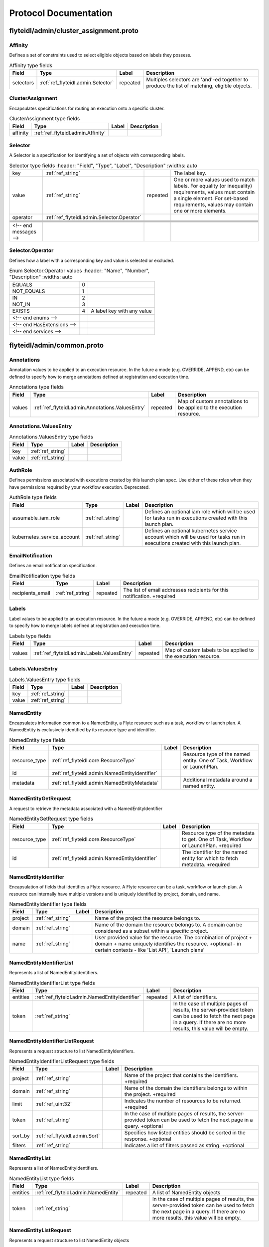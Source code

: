 ######################
Protocol Documentation
######################




.. _ref_flyteidl/admin/cluster_assignment.proto:

flyteidl/admin/cluster_assignment.proto
==================================================================





.. _ref_flyteidl.admin.Affinity:

Affinity
------------------------------------------------------------------

Defines a set of constraints used to select eligible objects based on labels they possess.



.. csv-table:: Affinity type fields
   :header: "Field", "Type", "Label", "Description"
   :widths: auto

   "selectors", ":ref:`ref_flyteidl.admin.Selector`", "repeated", "Multiples selectors are 'and'-ed together to produce the list of matching, eligible objects."







.. _ref_flyteidl.admin.ClusterAssignment:

ClusterAssignment
------------------------------------------------------------------

Encapsulates specifications for routing an execution onto a specific cluster.



.. csv-table:: ClusterAssignment type fields
   :header: "Field", "Type", "Label", "Description"
   :widths: auto

   "affinity", ":ref:`ref_flyteidl.admin.Affinity`", "", ""







.. _ref_flyteidl.admin.Selector:

Selector
------------------------------------------------------------------

A Selector is a specification for identifying a set of objects with corresponding labels.



.. csv-table:: Selector type fields
   :header: "Field", "Type", "Label", "Description"
   :widths: auto

   "key", ":ref:`ref_string`", "", "The label key."
   "value", ":ref:`ref_string`", "repeated", "One or more values used to match labels. For equality (or inequality) requirements, values must contain a single element. For set-based requirements, values may contain one or more elements."
   "operator", ":ref:`ref_flyteidl.admin.Selector.Operator`", "", ""





 <!-- end messages -->



.. _ref_flyteidl.admin.Selector.Operator:

Selector.Operator
------------------------------------------------------------------

Defines how a label with a corresponding key and value is selected or excluded.

.. csv-table:: Enum Selector.Operator values
   :header: "Name", "Number", "Description"
   :widths: auto

   "EQUALS", "0", ""
   "NOT_EQUALS", "1", ""
   "IN", "2", ""
   "NOT_IN", "3", ""
   "EXISTS", "4", "A label key with any value"

 <!-- end enums -->

 <!-- end HasExtensions -->

 <!-- end services -->




.. _ref_flyteidl/admin/common.proto:

flyteidl/admin/common.proto
==================================================================





.. _ref_flyteidl.admin.Annotations:

Annotations
------------------------------------------------------------------

Annotation values to be applied to an execution resource.
In the future a mode (e.g. OVERRIDE, APPEND, etc) can be defined
to specify how to merge annotations defined at registration and execution time.



.. csv-table:: Annotations type fields
   :header: "Field", "Type", "Label", "Description"
   :widths: auto

   "values", ":ref:`ref_flyteidl.admin.Annotations.ValuesEntry`", "repeated", "Map of custom annotations to be applied to the execution resource."







.. _ref_flyteidl.admin.Annotations.ValuesEntry:

Annotations.ValuesEntry
------------------------------------------------------------------





.. csv-table:: Annotations.ValuesEntry type fields
   :header: "Field", "Type", "Label", "Description"
   :widths: auto

   "key", ":ref:`ref_string`", "", ""
   "value", ":ref:`ref_string`", "", ""







.. _ref_flyteidl.admin.AuthRole:

AuthRole
------------------------------------------------------------------

Defines permissions associated with executions created by this launch plan spec.
Use either of these roles when they have permissions required by your workflow execution.
Deprecated.



.. csv-table:: AuthRole type fields
   :header: "Field", "Type", "Label", "Description"
   :widths: auto

   "assumable_iam_role", ":ref:`ref_string`", "", "Defines an optional iam role which will be used for tasks run in executions created with this launch plan."
   "kubernetes_service_account", ":ref:`ref_string`", "", "Defines an optional kubernetes service account which will be used for tasks run in executions created with this launch plan."







.. _ref_flyteidl.admin.EmailNotification:

EmailNotification
------------------------------------------------------------------

Defines an email notification specification.



.. csv-table:: EmailNotification type fields
   :header: "Field", "Type", "Label", "Description"
   :widths: auto

   "recipients_email", ":ref:`ref_string`", "repeated", "The list of email addresses recipients for this notification. +required"







.. _ref_flyteidl.admin.Labels:

Labels
------------------------------------------------------------------

Label values to be applied to an execution resource.
In the future a mode (e.g. OVERRIDE, APPEND, etc) can be defined
to specify how to merge labels defined at registration and execution time.



.. csv-table:: Labels type fields
   :header: "Field", "Type", "Label", "Description"
   :widths: auto

   "values", ":ref:`ref_flyteidl.admin.Labels.ValuesEntry`", "repeated", "Map of custom labels to be applied to the execution resource."







.. _ref_flyteidl.admin.Labels.ValuesEntry:

Labels.ValuesEntry
------------------------------------------------------------------





.. csv-table:: Labels.ValuesEntry type fields
   :header: "Field", "Type", "Label", "Description"
   :widths: auto

   "key", ":ref:`ref_string`", "", ""
   "value", ":ref:`ref_string`", "", ""







.. _ref_flyteidl.admin.NamedEntity:

NamedEntity
------------------------------------------------------------------

Encapsulates information common to a NamedEntity, a Flyte resource such as a task,
workflow or launch plan. A NamedEntity is exclusively identified by its resource type
and identifier.



.. csv-table:: NamedEntity type fields
   :header: "Field", "Type", "Label", "Description"
   :widths: auto

   "resource_type", ":ref:`ref_flyteidl.core.ResourceType`", "", "Resource type of the named entity. One of Task, Workflow or LaunchPlan."
   "id", ":ref:`ref_flyteidl.admin.NamedEntityIdentifier`", "", ""
   "metadata", ":ref:`ref_flyteidl.admin.NamedEntityMetadata`", "", "Additional metadata around a named entity."







.. _ref_flyteidl.admin.NamedEntityGetRequest:

NamedEntityGetRequest
------------------------------------------------------------------

A request to retrieve the metadata associated with a NamedEntityIdentifier



.. csv-table:: NamedEntityGetRequest type fields
   :header: "Field", "Type", "Label", "Description"
   :widths: auto

   "resource_type", ":ref:`ref_flyteidl.core.ResourceType`", "", "Resource type of the metadata to get. One of Task, Workflow or LaunchPlan. +required"
   "id", ":ref:`ref_flyteidl.admin.NamedEntityIdentifier`", "", "The identifier for the named entity for which to fetch metadata. +required"







.. _ref_flyteidl.admin.NamedEntityIdentifier:

NamedEntityIdentifier
------------------------------------------------------------------

Encapsulation of fields that identifies a Flyte resource.
A Flyte resource can be a task, workflow or launch plan.
A resource can internally have multiple versions and is uniquely identified
by project, domain, and name.



.. csv-table:: NamedEntityIdentifier type fields
   :header: "Field", "Type", "Label", "Description"
   :widths: auto

   "project", ":ref:`ref_string`", "", "Name of the project the resource belongs to."
   "domain", ":ref:`ref_string`", "", "Name of the domain the resource belongs to. A domain can be considered as a subset within a specific project."
   "name", ":ref:`ref_string`", "", "User provided value for the resource. The combination of project + domain + name uniquely identifies the resource. +optional - in certain contexts - like 'List API', 'Launch plans'"







.. _ref_flyteidl.admin.NamedEntityIdentifierList:

NamedEntityIdentifierList
------------------------------------------------------------------

Represents a list of NamedEntityIdentifiers.



.. csv-table:: NamedEntityIdentifierList type fields
   :header: "Field", "Type", "Label", "Description"
   :widths: auto

   "entities", ":ref:`ref_flyteidl.admin.NamedEntityIdentifier`", "repeated", "A list of identifiers."
   "token", ":ref:`ref_string`", "", "In the case of multiple pages of results, the server-provided token can be used to fetch the next page in a query. If there are no more results, this value will be empty."







.. _ref_flyteidl.admin.NamedEntityIdentifierListRequest:

NamedEntityIdentifierListRequest
------------------------------------------------------------------

Represents a request structure to list NamedEntityIdentifiers.



.. csv-table:: NamedEntityIdentifierListRequest type fields
   :header: "Field", "Type", "Label", "Description"
   :widths: auto

   "project", ":ref:`ref_string`", "", "Name of the project that contains the identifiers. +required"
   "domain", ":ref:`ref_string`", "", "Name of the domain the identifiers belongs to within the project. +required"
   "limit", ":ref:`ref_uint32`", "", "Indicates the number of resources to be returned. +required"
   "token", ":ref:`ref_string`", "", "In the case of multiple pages of results, the server-provided token can be used to fetch the next page in a query. +optional"
   "sort_by", ":ref:`ref_flyteidl.admin.Sort`", "", "Specifies how listed entities should be sorted in the response. +optional"
   "filters", ":ref:`ref_string`", "", "Indicates a list of filters passed as string. +optional"







.. _ref_flyteidl.admin.NamedEntityList:

NamedEntityList
------------------------------------------------------------------

Represents a list of NamedEntityIdentifiers.



.. csv-table:: NamedEntityList type fields
   :header: "Field", "Type", "Label", "Description"
   :widths: auto

   "entities", ":ref:`ref_flyteidl.admin.NamedEntity`", "repeated", "A list of NamedEntity objects"
   "token", ":ref:`ref_string`", "", "In the case of multiple pages of results, the server-provided token can be used to fetch the next page in a query. If there are no more results, this value will be empty."







.. _ref_flyteidl.admin.NamedEntityListRequest:

NamedEntityListRequest
------------------------------------------------------------------

Represents a request structure to list NamedEntity objects



.. csv-table:: NamedEntityListRequest type fields
   :header: "Field", "Type", "Label", "Description"
   :widths: auto

   "resource_type", ":ref:`ref_flyteidl.core.ResourceType`", "", "Resource type of the metadata to query. One of Task, Workflow or LaunchPlan. +required"
   "project", ":ref:`ref_string`", "", "Name of the project that contains the identifiers. +required"
   "domain", ":ref:`ref_string`", "", "Name of the domain the identifiers belongs to within the project."
   "limit", ":ref:`ref_uint32`", "", "Indicates the number of resources to be returned."
   "token", ":ref:`ref_string`", "", "In the case of multiple pages of results, the server-provided token can be used to fetch the next page in a query. +optional"
   "sort_by", ":ref:`ref_flyteidl.admin.Sort`", "", "Specifies how listed entities should be sorted in the response. +optional"
   "filters", ":ref:`ref_string`", "", "Indicates a list of filters passed as string. +optional"







.. _ref_flyteidl.admin.NamedEntityMetadata:

NamedEntityMetadata
------------------------------------------------------------------

Additional metadata around a named entity.



.. csv-table:: NamedEntityMetadata type fields
   :header: "Field", "Type", "Label", "Description"
   :widths: auto

   "description", ":ref:`ref_string`", "", "Common description across all versions of the entity +optional"
   "state", ":ref:`ref_flyteidl.admin.NamedEntityState`", "", "Shared state across all version of the entity At this point in time, only workflow entities can have their state archived."







.. _ref_flyteidl.admin.NamedEntityUpdateRequest:

NamedEntityUpdateRequest
------------------------------------------------------------------

Request to set the referenced named entity state to the configured value.



.. csv-table:: NamedEntityUpdateRequest type fields
   :header: "Field", "Type", "Label", "Description"
   :widths: auto

   "resource_type", ":ref:`ref_flyteidl.core.ResourceType`", "", "Resource type of the metadata to update +required"
   "id", ":ref:`ref_flyteidl.admin.NamedEntityIdentifier`", "", "Identifier of the metadata to update +required"
   "metadata", ":ref:`ref_flyteidl.admin.NamedEntityMetadata`", "", "Metadata object to set as the new value +required"







.. _ref_flyteidl.admin.NamedEntityUpdateResponse:

NamedEntityUpdateResponse
------------------------------------------------------------------

Purposefully empty, may be populated in the future.








.. _ref_flyteidl.admin.Notification:

Notification
------------------------------------------------------------------

Represents a structure for notifications based on execution status.
The notification content is configured within flyte admin but can be templatized.
Future iterations could expose configuring notifications with custom content.



.. csv-table:: Notification type fields
   :header: "Field", "Type", "Label", "Description"
   :widths: auto

   "phases", ":ref:`ref_flyteidl.core.WorkflowExecution.Phase`", "repeated", "A list of phases to which users can associate the notifications to. +required"
   "email", ":ref:`ref_flyteidl.admin.EmailNotification`", "", ""
   "pager_duty", ":ref:`ref_flyteidl.admin.PagerDutyNotification`", "", ""
   "slack", ":ref:`ref_flyteidl.admin.SlackNotification`", "", ""







.. _ref_flyteidl.admin.ObjectGetRequest:

ObjectGetRequest
------------------------------------------------------------------

Shared request structure to fetch a single resource.
Resources include: Task, Workflow, LaunchPlan



.. csv-table:: ObjectGetRequest type fields
   :header: "Field", "Type", "Label", "Description"
   :widths: auto

   "id", ":ref:`ref_flyteidl.core.Identifier`", "", "Indicates a unique version of resource. +required"







.. _ref_flyteidl.admin.PagerDutyNotification:

PagerDutyNotification
------------------------------------------------------------------

Defines a pager duty notification specification.



.. csv-table:: PagerDutyNotification type fields
   :header: "Field", "Type", "Label", "Description"
   :widths: auto

   "recipients_email", ":ref:`ref_string`", "repeated", "Currently, PagerDuty notifications leverage email to trigger a notification. +required"







.. _ref_flyteidl.admin.RawOutputDataConfig:

RawOutputDataConfig
------------------------------------------------------------------

Encapsulates user settings pertaining to offloaded data (i.e. Blobs, Schema, query data, etc.).
See https://github.com/flyteorg/flyte/issues/211 for more background information.



.. csv-table:: RawOutputDataConfig type fields
   :header: "Field", "Type", "Label", "Description"
   :widths: auto

   "output_location_prefix", ":ref:`ref_string`", "", "Prefix for where offloaded data from user workflows will be written e.g. s3://bucket/key or s3://bucket/"







.. _ref_flyteidl.admin.ResourceListRequest:

ResourceListRequest
------------------------------------------------------------------

Shared request structure to retrieve a list of resources.
Resources include: Task, Workflow, LaunchPlan



.. csv-table:: ResourceListRequest type fields
   :header: "Field", "Type", "Label", "Description"
   :widths: auto

   "id", ":ref:`ref_flyteidl.admin.NamedEntityIdentifier`", "", "id represents the unique identifier of the resource. +required"
   "limit", ":ref:`ref_uint32`", "", "Indicates the number of resources to be returned. +required"
   "token", ":ref:`ref_string`", "", "In the case of multiple pages of results, this server-provided token can be used to fetch the next page in a query. +optional"
   "filters", ":ref:`ref_string`", "", "Indicates a list of filters passed as string. More info on constructing filters : <Link> +optional"
   "sort_by", ":ref:`ref_flyteidl.admin.Sort`", "", "Sort ordering. +optional"







.. _ref_flyteidl.admin.SlackNotification:

SlackNotification
------------------------------------------------------------------

Defines a slack notification specification.



.. csv-table:: SlackNotification type fields
   :header: "Field", "Type", "Label", "Description"
   :widths: auto

   "recipients_email", ":ref:`ref_string`", "repeated", "Currently, Slack notifications leverage email to trigger a notification. +required"







.. _ref_flyteidl.admin.Sort:

Sort
------------------------------------------------------------------

Specifies sort ordering in a list request.



.. csv-table:: Sort type fields
   :header: "Field", "Type", "Label", "Description"
   :widths: auto

   "key", ":ref:`ref_string`", "", "Indicates an attribute to sort the response values. +required"
   "direction", ":ref:`ref_flyteidl.admin.Sort.Direction`", "", "Indicates the direction to apply sort key for response values. +optional"







.. _ref_flyteidl.admin.UrlBlob:

UrlBlob
------------------------------------------------------------------

Represents a string url and associated metadata used throughout the platform.



.. csv-table:: UrlBlob type fields
   :header: "Field", "Type", "Label", "Description"
   :widths: auto

   "url", ":ref:`ref_string`", "", "Actual url value."
   "bytes", ":ref:`ref_int64`", "", "Represents the size of the file accessible at the above url."





 <!-- end messages -->



.. _ref_flyteidl.admin.NamedEntityState:

NamedEntityState
------------------------------------------------------------------

The status of the named entity is used to control its visibility in the UI.

.. csv-table:: Enum NamedEntityState values
   :header: "Name", "Number", "Description"
   :widths: auto

   "NAMED_ENTITY_ACTIVE", "0", "By default, all named entities are considered active and under development."
   "NAMED_ENTITY_ARCHIVED", "1", "Archived named entities are no longer visible in the UI."
   "SYSTEM_GENERATED", "2", "System generated entities that aren't explicitly created or managed by a user."



.. _ref_flyteidl.admin.Sort.Direction:

Sort.Direction
------------------------------------------------------------------



.. csv-table:: Enum Sort.Direction values
   :header: "Name", "Number", "Description"
   :widths: auto

   "DESCENDING", "0", "By default, fields are sorted in descending order."
   "ASCENDING", "1", ""

 <!-- end enums -->

 <!-- end HasExtensions -->

 <!-- end services -->




.. _ref_flyteidl/admin/event.proto:

flyteidl/admin/event.proto
==================================================================





.. _ref_flyteidl.admin.EventErrorAlreadyInTerminalState:

EventErrorAlreadyInTerminalState
------------------------------------------------------------------

Indicates that a sent event was not used to update execution state due to
the referenced execution already being terminated (and therefore ineligible
for further state transitions).



.. csv-table:: EventErrorAlreadyInTerminalState type fields
   :header: "Field", "Type", "Label", "Description"
   :widths: auto

   "current_phase", ":ref:`ref_string`", "", "+required"







.. _ref_flyteidl.admin.EventErrorIncompatibleCluster:

EventErrorIncompatibleCluster
------------------------------------------------------------------

Indicates an event was rejected because it came from a different cluster than 
is on record as running the execution.



.. csv-table:: EventErrorIncompatibleCluster type fields
   :header: "Field", "Type", "Label", "Description"
   :widths: auto

   "cluster", ":ref:`ref_string`", "", "The cluster which has been recorded as processing the execution. +required"







.. _ref_flyteidl.admin.EventFailureReason:

EventFailureReason
------------------------------------------------------------------

Indicates why a sent event was not used to update execution.



.. csv-table:: EventFailureReason type fields
   :header: "Field", "Type", "Label", "Description"
   :widths: auto

   "already_in_terminal_state", ":ref:`ref_flyteidl.admin.EventErrorAlreadyInTerminalState`", "", ""
   "incompatible_cluster", ":ref:`ref_flyteidl.admin.EventErrorIncompatibleCluster`", "", ""







.. _ref_flyteidl.admin.NodeExecutionEventRequest:

NodeExecutionEventRequest
------------------------------------------------------------------

Request to send a notification that a node execution event has occurred.



.. csv-table:: NodeExecutionEventRequest type fields
   :header: "Field", "Type", "Label", "Description"
   :widths: auto

   "request_id", ":ref:`ref_string`", "", "Unique ID for this request that can be traced between services"
   "event", ":ref:`ref_flyteidl.event.NodeExecutionEvent`", "", "Details about the event that occurred."







.. _ref_flyteidl.admin.NodeExecutionEventResponse:

NodeExecutionEventResponse
------------------------------------------------------------------

Purposefully empty, may be populated in the future.








.. _ref_flyteidl.admin.TaskExecutionEventRequest:

TaskExecutionEventRequest
------------------------------------------------------------------

Request to send a notification that a task execution event has occurred.



.. csv-table:: TaskExecutionEventRequest type fields
   :header: "Field", "Type", "Label", "Description"
   :widths: auto

   "request_id", ":ref:`ref_string`", "", "Unique ID for this request that can be traced between services"
   "event", ":ref:`ref_flyteidl.event.TaskExecutionEvent`", "", "Details about the event that occurred."







.. _ref_flyteidl.admin.TaskExecutionEventResponse:

TaskExecutionEventResponse
------------------------------------------------------------------

Purposefully empty, may be populated in the future.








.. _ref_flyteidl.admin.WorkflowExecutionEventRequest:

WorkflowExecutionEventRequest
------------------------------------------------------------------

Request to send a notification that a workflow execution event has occurred.



.. csv-table:: WorkflowExecutionEventRequest type fields
   :header: "Field", "Type", "Label", "Description"
   :widths: auto

   "request_id", ":ref:`ref_string`", "", "Unique ID for this request that can be traced between services"
   "event", ":ref:`ref_flyteidl.event.WorkflowExecutionEvent`", "", "Details about the event that occurred."







.. _ref_flyteidl.admin.WorkflowExecutionEventResponse:

WorkflowExecutionEventResponse
------------------------------------------------------------------

Purposefully empty, may be populated in the future.






 <!-- end messages -->

 <!-- end enums -->

 <!-- end HasExtensions -->

 <!-- end services -->




.. _ref_flyteidl/admin/execution.proto:

flyteidl/admin/execution.proto
==================================================================





.. _ref_flyteidl.admin.AbortMetadata:

AbortMetadata
------------------------------------------------------------------

Specifies metadata around an aborted workflow execution.



.. csv-table:: AbortMetadata type fields
   :header: "Field", "Type", "Label", "Description"
   :widths: auto

   "cause", ":ref:`ref_string`", "", "In the case of a user-specified abort, this will pass along the user-supplied cause."
   "principal", ":ref:`ref_string`", "", "Identifies the entity (if any) responsible for terminating the execution"







.. _ref_flyteidl.admin.Execution:

Execution
------------------------------------------------------------------

A workflow execution represents an instantiated workflow, including all inputs and additional
metadata as well as computed results included state, outputs, and duration-based attributes.
Used as a response object used in Get and List execution requests.



.. csv-table:: Execution type fields
   :header: "Field", "Type", "Label", "Description"
   :widths: auto

   "id", ":ref:`ref_flyteidl.core.WorkflowExecutionIdentifier`", "", "Unique identifier of the workflow execution."
   "spec", ":ref:`ref_flyteidl.admin.ExecutionSpec`", "", "User-provided configuration and inputs for launching the execution."
   "closure", ":ref:`ref_flyteidl.admin.ExecutionClosure`", "", "Execution results."







.. _ref_flyteidl.admin.ExecutionClosure:

ExecutionClosure
------------------------------------------------------------------

Encapsulates the results of the Execution



.. csv-table:: ExecutionClosure type fields
   :header: "Field", "Type", "Label", "Description"
   :widths: auto

   "outputs", ":ref:`ref_flyteidl.admin.LiteralMapBlob`", "", "**Deprecated.** Output URI in the case of a successful execution. DEPRECATED. Use GetExecutionData to fetch output data instead."
   "error", ":ref:`ref_flyteidl.core.ExecutionError`", "", "Error information in the case of a failed execution."
   "abort_cause", ":ref:`ref_string`", "", "**Deprecated.** In the case of a user-specified abort, this will pass along the user-supplied cause."
   "abort_metadata", ":ref:`ref_flyteidl.admin.AbortMetadata`", "", "In the case of a user-specified abort, this will pass along the user and their supplied cause."
   "output_data", ":ref:`ref_flyteidl.core.LiteralMap`", "", "**Deprecated.** Raw output data produced by this execution. DEPRECATED. Use GetExecutionData to fetch output data instead."
   "computed_inputs", ":ref:`ref_flyteidl.core.LiteralMap`", "", "**Deprecated.** Inputs computed and passed for execution. computed_inputs depends on inputs in ExecutionSpec, fixed and default inputs in launch plan"
   "phase", ":ref:`ref_flyteidl.core.WorkflowExecution.Phase`", "", "Most recent recorded phase for the execution."
   "started_at", ":ref:`ref_google.protobuf.Timestamp`", "", "Reported time at which the execution began running."
   "duration", ":ref:`ref_google.protobuf.Duration`", "", "The amount of time the execution spent running."
   "created_at", ":ref:`ref_google.protobuf.Timestamp`", "", "Reported time at which the execution was created."
   "updated_at", ":ref:`ref_google.protobuf.Timestamp`", "", "Reported time at which the execution was last updated."
   "notifications", ":ref:`ref_flyteidl.admin.Notification`", "repeated", "The notification settings to use after merging the CreateExecutionRequest and the launch plan notification settings. An execution launched with notifications will always prefer that definition to notifications defined statically in a launch plan."
   "workflow_id", ":ref:`ref_flyteidl.core.Identifier`", "", "Identifies the workflow definition for this execution."
   "state_change_details", ":ref:`ref_flyteidl.admin.ExecutionStateChangeDetails`", "", "Provides the details of the last stage change"







.. _ref_flyteidl.admin.ExecutionCreateRequest:

ExecutionCreateRequest
------------------------------------------------------------------

Request to launch an execution with the given project, domain and optionally-assigned name.



.. csv-table:: ExecutionCreateRequest type fields
   :header: "Field", "Type", "Label", "Description"
   :widths: auto

   "project", ":ref:`ref_string`", "", "Name of the project the execution belongs to. +required"
   "domain", ":ref:`ref_string`", "", "Name of the domain the execution belongs to. A domain can be considered as a subset within a specific project. +required"
   "name", ":ref:`ref_string`", "", "User provided value for the resource. If none is provided the system will generate a unique string. +optional"
   "spec", ":ref:`ref_flyteidl.admin.ExecutionSpec`", "", "Additional fields necessary to launch the execution. +optional"
   "inputs", ":ref:`ref_flyteidl.core.LiteralMap`", "", "The inputs required to start the execution. All required inputs must be included in this map. If not required and not provided, defaults apply. +optional"







.. _ref_flyteidl.admin.ExecutionCreateResponse:

ExecutionCreateResponse
------------------------------------------------------------------

The unique identifier for a successfully created execution.
If the name was *not* specified in the create request, this identifier will include a generated name.



.. csv-table:: ExecutionCreateResponse type fields
   :header: "Field", "Type", "Label", "Description"
   :widths: auto

   "id", ":ref:`ref_flyteidl.core.WorkflowExecutionIdentifier`", "", ""







.. _ref_flyteidl.admin.ExecutionList:

ExecutionList
------------------------------------------------------------------

Used as a response for request to list executions.
See :ref:`ref_flyteidl.admin.Execution` for more details



.. csv-table:: ExecutionList type fields
   :header: "Field", "Type", "Label", "Description"
   :widths: auto

   "executions", ":ref:`ref_flyteidl.admin.Execution`", "repeated", ""
   "token", ":ref:`ref_string`", "", "In the case of multiple pages of results, the server-provided token can be used to fetch the next page in a query. If there are no more results, this value will be empty."







.. _ref_flyteidl.admin.ExecutionMetadata:

ExecutionMetadata
------------------------------------------------------------------

Represents attributes about an execution which are not required to launch the execution but are useful to record.
These attributes are assigned at launch time and do not change.



.. csv-table:: ExecutionMetadata type fields
   :header: "Field", "Type", "Label", "Description"
   :widths: auto

   "mode", ":ref:`ref_flyteidl.admin.ExecutionMetadata.ExecutionMode`", "", ""
   "principal", ":ref:`ref_string`", "", "Identifier of the entity that triggered this execution. For systems using back-end authentication any value set here will be discarded in favor of the authenticated user context."
   "nesting", ":ref:`ref_uint32`", "", "Indicates the nestedness of this execution. If a user launches a workflow execution, the default nesting is 0. If this execution further launches a workflow (child workflow), the nesting level is incremented by 0 => 1 Generally, if workflow at nesting level k launches a workflow then the child workflow will have nesting = k + 1."
   "scheduled_at", ":ref:`ref_google.protobuf.Timestamp`", "", "For scheduled executions, the requested time for execution for this specific schedule invocation."
   "parent_node_execution", ":ref:`ref_flyteidl.core.NodeExecutionIdentifier`", "", "Which subworkflow node (if any) launched this execution"
   "reference_execution", ":ref:`ref_flyteidl.core.WorkflowExecutionIdentifier`", "", "Optional, a reference workflow execution related to this execution. In the case of a relaunch, this references the original workflow execution."
   "system_metadata", ":ref:`ref_flyteidl.admin.SystemMetadata`", "", "Optional, platform-specific metadata about the execution. In this the future this may be gated behind an ACL or some sort of authorization."







.. _ref_flyteidl.admin.ExecutionRecoverRequest:

ExecutionRecoverRequest
------------------------------------------------------------------

Request to recover the referenced execution.



.. csv-table:: ExecutionRecoverRequest type fields
   :header: "Field", "Type", "Label", "Description"
   :widths: auto

   "id", ":ref:`ref_flyteidl.core.WorkflowExecutionIdentifier`", "", "Identifier of the workflow execution to recover."
   "name", ":ref:`ref_string`", "", "User provided value for the recovered execution. If none is provided the system will generate a unique string. +optional"
   "metadata", ":ref:`ref_flyteidl.admin.ExecutionMetadata`", "", "Additional metadata which will be used to overwrite any metadata in the reference execution when triggering a recovery execution."







.. _ref_flyteidl.admin.ExecutionRelaunchRequest:

ExecutionRelaunchRequest
------------------------------------------------------------------

Request to relaunch the referenced execution.



.. csv-table:: ExecutionRelaunchRequest type fields
   :header: "Field", "Type", "Label", "Description"
   :widths: auto

   "id", ":ref:`ref_flyteidl.core.WorkflowExecutionIdentifier`", "", "Identifier of the workflow execution to relaunch. +required"
   "name", ":ref:`ref_string`", "", "User provided value for the relaunched execution. If none is provided the system will generate a unique string. +optional"







.. _ref_flyteidl.admin.ExecutionSpec:

ExecutionSpec
------------------------------------------------------------------

An ExecutionSpec encompasses all data used to launch this execution. The Spec does not change over the lifetime
of an execution as it progresses across phase changes.



.. csv-table:: ExecutionSpec type fields
   :header: "Field", "Type", "Label", "Description"
   :widths: auto

   "launch_plan", ":ref:`ref_flyteidl.core.Identifier`", "", "Launch plan to be executed"
   "inputs", ":ref:`ref_flyteidl.core.LiteralMap`", "", "**Deprecated.** Input values to be passed for the execution"
   "metadata", ":ref:`ref_flyteidl.admin.ExecutionMetadata`", "", "Metadata for the execution"
   "notifications", ":ref:`ref_flyteidl.admin.NotificationList`", "", "List of notifications based on Execution status transitions When this list is not empty it is used rather than any notifications defined in the referenced launch plan. When this list is empty, the notifications defined for the launch plan will be applied."
   "disable_all", ":ref:`ref_bool`", "", "This should be set to true if all notifications are intended to be disabled for this execution."
   "labels", ":ref:`ref_flyteidl.admin.Labels`", "", "Labels to apply to the execution resource."
   "annotations", ":ref:`ref_flyteidl.admin.Annotations`", "", "Annotations to apply to the execution resource."
   "security_context", ":ref:`ref_flyteidl.core.SecurityContext`", "", "Optional: security context override to apply this execution."
   "auth_role", ":ref:`ref_flyteidl.admin.AuthRole`", "", "**Deprecated.** Optional: auth override to apply this execution."
   "quality_of_service", ":ref:`ref_flyteidl.core.QualityOfService`", "", "Indicates the runtime priority of the execution."
   "max_parallelism", ":ref:`ref_int32`", "", "Controls the maximum number of task nodes that can be run in parallel for the entire workflow. This is useful to achieve fairness. Note: MapTasks are regarded as one unit, and parallelism/concurrency of MapTasks is independent from this."
   "raw_output_data_config", ":ref:`ref_flyteidl.admin.RawOutputDataConfig`", "", "User setting to configure where to store offloaded data (i.e. Blobs, structured datasets, query data, etc.). This should be a prefix like s3://my-bucket/my-data"
   "cluster_assignment", ":ref:`ref_flyteidl.admin.ClusterAssignment`", "", "Controls how to select an available cluster on which this execution should run."







.. _ref_flyteidl.admin.ExecutionStateChangeDetails:

ExecutionStateChangeDetails
------------------------------------------------------------------





.. csv-table:: ExecutionStateChangeDetails type fields
   :header: "Field", "Type", "Label", "Description"
   :widths: auto

   "state", ":ref:`ref_flyteidl.admin.ExecutionState`", "", "The state of the execution is used to control its visibility in the UI/CLI."
   "occurred_at", ":ref:`ref_google.protobuf.Timestamp`", "", "This timestamp represents when the state changed."
   "principal", ":ref:`ref_string`", "", "Identifies the entity (if any) responsible for causing the state change of the execution"







.. _ref_flyteidl.admin.ExecutionTerminateRequest:

ExecutionTerminateRequest
------------------------------------------------------------------

Request to terminate an in-progress execution.  This action is irreversible.
If an execution is already terminated, this request will simply be a no-op.
This request will fail if it references a non-existent execution.
If the request succeeds the phase "ABORTED" will be recorded for the termination
with the optional cause added to the output_result.



.. csv-table:: ExecutionTerminateRequest type fields
   :header: "Field", "Type", "Label", "Description"
   :widths: auto

   "id", ":ref:`ref_flyteidl.core.WorkflowExecutionIdentifier`", "", "Uniquely identifies the individual workflow execution to be terminated."
   "cause", ":ref:`ref_string`", "", "Optional reason for aborting."







.. _ref_flyteidl.admin.ExecutionTerminateResponse:

ExecutionTerminateResponse
------------------------------------------------------------------

Purposefully empty, may be populated in the future.








.. _ref_flyteidl.admin.ExecutionUpdateRequest:

ExecutionUpdateRequest
------------------------------------------------------------------





.. csv-table:: ExecutionUpdateRequest type fields
   :header: "Field", "Type", "Label", "Description"
   :widths: auto

   "id", ":ref:`ref_flyteidl.core.WorkflowExecutionIdentifier`", "", "Identifier of the execution to update"
   "state", ":ref:`ref_flyteidl.admin.ExecutionState`", "", "State to set as the new value active/archive"







.. _ref_flyteidl.admin.ExecutionUpdateResponse:

ExecutionUpdateResponse
------------------------------------------------------------------










.. _ref_flyteidl.admin.LiteralMapBlob:

LiteralMapBlob
------------------------------------------------------------------

Input/output data can represented by actual values or a link to where values are stored



.. csv-table:: LiteralMapBlob type fields
   :header: "Field", "Type", "Label", "Description"
   :widths: auto

   "values", ":ref:`ref_flyteidl.core.LiteralMap`", "", "**Deprecated.** Data in LiteralMap format"
   "uri", ":ref:`ref_string`", "", "In the event that the map is too large, we return a uri to the data"







.. _ref_flyteidl.admin.NotificationList:

NotificationList
------------------------------------------------------------------





.. csv-table:: NotificationList type fields
   :header: "Field", "Type", "Label", "Description"
   :widths: auto

   "notifications", ":ref:`ref_flyteidl.admin.Notification`", "repeated", ""







.. _ref_flyteidl.admin.SystemMetadata:

SystemMetadata
------------------------------------------------------------------

Represents system, rather than user-facing, metadata about an execution.



.. csv-table:: SystemMetadata type fields
   :header: "Field", "Type", "Label", "Description"
   :widths: auto

   "execution_cluster", ":ref:`ref_string`", "", "Which execution cluster this execution ran on."







.. _ref_flyteidl.admin.WorkflowExecutionGetDataRequest:

WorkflowExecutionGetDataRequest
------------------------------------------------------------------

Request structure to fetch inputs, output and other data produced by an execution.
By default this data is not returned inline in :ref:`ref_flyteidl.admin.WorkflowExecutionGetRequest`



.. csv-table:: WorkflowExecutionGetDataRequest type fields
   :header: "Field", "Type", "Label", "Description"
   :widths: auto

   "id", ":ref:`ref_flyteidl.core.WorkflowExecutionIdentifier`", "", "The identifier of the execution for which to fetch inputs and outputs."







.. _ref_flyteidl.admin.WorkflowExecutionGetDataResponse:

WorkflowExecutionGetDataResponse
------------------------------------------------------------------

Response structure for WorkflowExecutionGetDataRequest which contains inputs and outputs for an execution.



.. csv-table:: WorkflowExecutionGetDataResponse type fields
   :header: "Field", "Type", "Label", "Description"
   :widths: auto

   "outputs", ":ref:`ref_flyteidl.admin.UrlBlob`", "", "**Deprecated.** Signed url to fetch a core.LiteralMap of execution outputs. Deprecated: Please use full_outputs instead."
   "inputs", ":ref:`ref_flyteidl.admin.UrlBlob`", "", "**Deprecated.** Signed url to fetch a core.LiteralMap of execution inputs. Deprecated: Please use full_inputs instead."
   "full_inputs", ":ref:`ref_flyteidl.core.LiteralMap`", "", "Full_inputs will only be populated if they are under a configured size threshold."
   "full_outputs", ":ref:`ref_flyteidl.core.LiteralMap`", "", "Full_outputs will only be populated if they are under a configured size threshold."







.. _ref_flyteidl.admin.WorkflowExecutionGetRequest:

WorkflowExecutionGetRequest
------------------------------------------------------------------

A message used to fetch a single workflow execution entity.
See :ref:`ref_flyteidl.admin.Execution` for more details



.. csv-table:: WorkflowExecutionGetRequest type fields
   :header: "Field", "Type", "Label", "Description"
   :widths: auto

   "id", ":ref:`ref_flyteidl.core.WorkflowExecutionIdentifier`", "", "Uniquely identifies an individual workflow execution."





 <!-- end messages -->



.. _ref_flyteidl.admin.ExecutionMetadata.ExecutionMode:

ExecutionMetadata.ExecutionMode
------------------------------------------------------------------

The method by which this execution was launched.

.. csv-table:: Enum ExecutionMetadata.ExecutionMode values
   :header: "Name", "Number", "Description"
   :widths: auto

   "MANUAL", "0", "The default execution mode, MANUAL implies that an execution was launched by an individual."
   "SCHEDULED", "1", "A schedule triggered this execution launch."
   "SYSTEM", "2", "A system process was responsible for launching this execution rather an individual."
   "RELAUNCH", "3", "This execution was launched with identical inputs as a previous execution."
   "CHILD_WORKFLOW", "4", "This execution was triggered by another execution."
   "RECOVERED", "5", "This execution was recovered from another execution."



.. _ref_flyteidl.admin.ExecutionState:

ExecutionState
------------------------------------------------------------------

The state of the execution is used to control its visibility in the UI/CLI.

.. csv-table:: Enum ExecutionState values
   :header: "Name", "Number", "Description"
   :widths: auto

   "EXECUTION_ACTIVE", "0", "By default, all executions are considered active."
   "EXECUTION_ARCHIVED", "1", "Archived executions are no longer visible in the UI."

 <!-- end enums -->

 <!-- end HasExtensions -->

 <!-- end services -->




.. _ref_flyteidl/admin/launch_plan.proto:

flyteidl/admin/launch_plan.proto
==================================================================





.. _ref_flyteidl.admin.ActiveLaunchPlanListRequest:

ActiveLaunchPlanListRequest
------------------------------------------------------------------

Represents a request structure to list active launch plans within a project/domain.
See :ref:`ref_flyteidl.admin.LaunchPlan` for more details



.. csv-table:: ActiveLaunchPlanListRequest type fields
   :header: "Field", "Type", "Label", "Description"
   :widths: auto

   "project", ":ref:`ref_string`", "", "Name of the project that contains the identifiers. +required."
   "domain", ":ref:`ref_string`", "", "Name of the domain the identifiers belongs to within the project. +required."
   "limit", ":ref:`ref_uint32`", "", "Indicates the number of resources to be returned. +required."
   "token", ":ref:`ref_string`", "", "In the case of multiple pages of results, the server-provided token can be used to fetch the next page in a query. +optional"
   "sort_by", ":ref:`ref_flyteidl.admin.Sort`", "", "Sort ordering. +optional"







.. _ref_flyteidl.admin.ActiveLaunchPlanRequest:

ActiveLaunchPlanRequest
------------------------------------------------------------------

Represents a request struct for finding an active launch plan for a given NamedEntityIdentifier
See :ref:`ref_flyteidl.admin.LaunchPlan` for more details



.. csv-table:: ActiveLaunchPlanRequest type fields
   :header: "Field", "Type", "Label", "Description"
   :widths: auto

   "id", ":ref:`ref_flyteidl.admin.NamedEntityIdentifier`", "", "+required."







.. _ref_flyteidl.admin.Auth:

Auth
------------------------------------------------------------------

Defines permissions associated with executions created by this launch plan spec.
Use either of these roles when they have permissions required by your workflow execution.
Deprecated.



.. csv-table:: Auth type fields
   :header: "Field", "Type", "Label", "Description"
   :widths: auto

   "assumable_iam_role", ":ref:`ref_string`", "", "Defines an optional iam role which will be used for tasks run in executions created with this launch plan."
   "kubernetes_service_account", ":ref:`ref_string`", "", "Defines an optional kubernetes service account which will be used for tasks run in executions created with this launch plan."







.. _ref_flyteidl.admin.LaunchPlan:

LaunchPlan
------------------------------------------------------------------

A LaunchPlan provides the capability to templatize workflow executions.
Launch plans simplify associating one or more schedules, inputs and notifications with your workflows.
Launch plans can be shared and used to trigger executions with predefined inputs even when a workflow
definition doesn't necessarily have a default value for said input.



.. csv-table:: LaunchPlan type fields
   :header: "Field", "Type", "Label", "Description"
   :widths: auto

   "id", ":ref:`ref_flyteidl.core.Identifier`", "", "Uniquely identifies a launch plan entity."
   "spec", ":ref:`ref_flyteidl.admin.LaunchPlanSpec`", "", "User-provided launch plan details, including reference workflow, inputs and other metadata."
   "closure", ":ref:`ref_flyteidl.admin.LaunchPlanClosure`", "", "Values computed by the flyte platform after launch plan registration."







.. _ref_flyteidl.admin.LaunchPlanClosure:

LaunchPlanClosure
------------------------------------------------------------------

Values computed by the flyte platform after launch plan registration.
These include expected_inputs required to be present in a CreateExecutionRequest
to launch the reference workflow as well timestamp values associated with the launch plan.



.. csv-table:: LaunchPlanClosure type fields
   :header: "Field", "Type", "Label", "Description"
   :widths: auto

   "state", ":ref:`ref_flyteidl.admin.LaunchPlanState`", "", "Indicate the Launch plan state."
   "expected_inputs", ":ref:`ref_flyteidl.core.ParameterMap`", "", "Indicates the set of inputs expected when creating an execution with the Launch plan"
   "expected_outputs", ":ref:`ref_flyteidl.core.VariableMap`", "", "Indicates the set of outputs expected to be produced by creating an execution with the Launch plan"
   "created_at", ":ref:`ref_google.protobuf.Timestamp`", "", "Time at which the launch plan was created."
   "updated_at", ":ref:`ref_google.protobuf.Timestamp`", "", "Time at which the launch plan was last updated."







.. _ref_flyteidl.admin.LaunchPlanCreateRequest:

LaunchPlanCreateRequest
------------------------------------------------------------------

Request to register a launch plan. The included LaunchPlanSpec may have a complete or incomplete set of inputs required
to launch a workflow execution. By default all launch plans are registered in state INACTIVE. If you wish to
set the state to ACTIVE, you must submit a LaunchPlanUpdateRequest, after you have successfully created a launch plan.



.. csv-table:: LaunchPlanCreateRequest type fields
   :header: "Field", "Type", "Label", "Description"
   :widths: auto

   "id", ":ref:`ref_flyteidl.core.Identifier`", "", "Uniquely identifies a launch plan entity."
   "spec", ":ref:`ref_flyteidl.admin.LaunchPlanSpec`", "", "User-provided launch plan details, including reference workflow, inputs and other metadata."







.. _ref_flyteidl.admin.LaunchPlanCreateResponse:

LaunchPlanCreateResponse
------------------------------------------------------------------

Purposefully empty, may be populated in the future.








.. _ref_flyteidl.admin.LaunchPlanList:

LaunchPlanList
------------------------------------------------------------------

Response object for list launch plan requests.
See :ref:`ref_flyteidl.admin.LaunchPlan` for more details



.. csv-table:: LaunchPlanList type fields
   :header: "Field", "Type", "Label", "Description"
   :widths: auto

   "launch_plans", ":ref:`ref_flyteidl.admin.LaunchPlan`", "repeated", ""
   "token", ":ref:`ref_string`", "", "In the case of multiple pages of results, the server-provided token can be used to fetch the next page in a query. If there are no more results, this value will be empty."







.. _ref_flyteidl.admin.LaunchPlanMetadata:

LaunchPlanMetadata
------------------------------------------------------------------

Additional launch plan attributes included in the LaunchPlanSpec not strictly required to launch
the reference workflow.



.. csv-table:: LaunchPlanMetadata type fields
   :header: "Field", "Type", "Label", "Description"
   :widths: auto

   "schedule", ":ref:`ref_flyteidl.admin.Schedule`", "", "Schedule to execute the Launch Plan"
   "notifications", ":ref:`ref_flyteidl.admin.Notification`", "repeated", "List of notifications based on Execution status transitions"







.. _ref_flyteidl.admin.LaunchPlanSpec:

LaunchPlanSpec
------------------------------------------------------------------

User-provided launch plan definition and configuration values.



.. csv-table:: LaunchPlanSpec type fields
   :header: "Field", "Type", "Label", "Description"
   :widths: auto

   "workflow_id", ":ref:`ref_flyteidl.core.Identifier`", "", "Reference to the Workflow template that the launch plan references"
   "entity_metadata", ":ref:`ref_flyteidl.admin.LaunchPlanMetadata`", "", "Metadata for the Launch Plan"
   "default_inputs", ":ref:`ref_flyteidl.core.ParameterMap`", "", "Input values to be passed for the execution. These can be overriden when an execution is created with this launch plan."
   "fixed_inputs", ":ref:`ref_flyteidl.core.LiteralMap`", "", "Fixed, non-overridable inputs for the Launch Plan. These can not be overriden when an execution is created with this launch plan."
   "role", ":ref:`ref_string`", "", "**Deprecated.** String to indicate the role to use to execute the workflow underneath"
   "labels", ":ref:`ref_flyteidl.admin.Labels`", "", "Custom labels to be applied to the execution resource."
   "annotations", ":ref:`ref_flyteidl.admin.Annotations`", "", "Custom annotations to be applied to the execution resource."
   "auth", ":ref:`ref_flyteidl.admin.Auth`", "", "**Deprecated.** Indicates the permission associated with workflow executions triggered with this launch plan."
   "auth_role", ":ref:`ref_flyteidl.admin.AuthRole`", "", "**Deprecated.** "
   "security_context", ":ref:`ref_flyteidl.core.SecurityContext`", "", "Indicates security context for permissions triggered with this launch plan"
   "quality_of_service", ":ref:`ref_flyteidl.core.QualityOfService`", "", "Indicates the runtime priority of the execution."
   "raw_output_data_config", ":ref:`ref_flyteidl.admin.RawOutputDataConfig`", "", "Encapsulates user settings pertaining to offloaded data (i.e. Blobs, Schema, query data, etc.)."
   "max_parallelism", ":ref:`ref_int32`", "", "Controls the maximum number of tasknodes that can be run in parallel for the entire workflow. This is useful to achieve fairness. Note: MapTasks are regarded as one unit, and parallelism/concurrency of MapTasks is independent from this."







.. _ref_flyteidl.admin.LaunchPlanUpdateRequest:

LaunchPlanUpdateRequest
------------------------------------------------------------------

Request to set the referenced launch plan state to the configured value.
See :ref:`ref_flyteidl.admin.LaunchPlan` for more details



.. csv-table:: LaunchPlanUpdateRequest type fields
   :header: "Field", "Type", "Label", "Description"
   :widths: auto

   "id", ":ref:`ref_flyteidl.core.Identifier`", "", "Identifier of launch plan for which to change state. +required."
   "state", ":ref:`ref_flyteidl.admin.LaunchPlanState`", "", "Desired state to apply to the launch plan. +required."







.. _ref_flyteidl.admin.LaunchPlanUpdateResponse:

LaunchPlanUpdateResponse
------------------------------------------------------------------

Purposefully empty, may be populated in the future.






 <!-- end messages -->



.. _ref_flyteidl.admin.LaunchPlanState:

LaunchPlanState
------------------------------------------------------------------

By default any launch plan regardless of state can be used to launch a workflow execution.
However, at most one version of a launch plan
(e.g. a NamedEntityIdentifier set of shared project, domain and name values) can be
active at a time in regards to *schedules*. That is, at most one schedule in a NamedEntityIdentifier
group will be observed and trigger executions at a defined cadence.

.. csv-table:: Enum LaunchPlanState values
   :header: "Name", "Number", "Description"
   :widths: auto

   "INACTIVE", "0", ""
   "ACTIVE", "1", ""

 <!-- end enums -->

 <!-- end HasExtensions -->

 <!-- end services -->




.. _ref_flyteidl/admin/matchable_resource.proto:

flyteidl/admin/matchable_resource.proto
==================================================================





.. _ref_flyteidl.admin.ClusterResourceAttributes:

ClusterResourceAttributes
------------------------------------------------------------------





.. csv-table:: ClusterResourceAttributes type fields
   :header: "Field", "Type", "Label", "Description"
   :widths: auto

   "attributes", ":ref:`ref_flyteidl.admin.ClusterResourceAttributes.AttributesEntry`", "repeated", "Custom resource attributes which will be applied in cluster resource creation (e.g. quotas). Map keys are the *case-sensitive* names of variables in templatized resource files. Map values should be the custom values which get substituted during resource creation."







.. _ref_flyteidl.admin.ClusterResourceAttributes.AttributesEntry:

ClusterResourceAttributes.AttributesEntry
------------------------------------------------------------------





.. csv-table:: ClusterResourceAttributes.AttributesEntry type fields
   :header: "Field", "Type", "Label", "Description"
   :widths: auto

   "key", ":ref:`ref_string`", "", ""
   "value", ":ref:`ref_string`", "", ""







.. _ref_flyteidl.admin.ExecutionClusterLabel:

ExecutionClusterLabel
------------------------------------------------------------------





.. csv-table:: ExecutionClusterLabel type fields
   :header: "Field", "Type", "Label", "Description"
   :widths: auto

   "value", ":ref:`ref_string`", "", "Label value to determine where the execution will be run"







.. _ref_flyteidl.admin.ExecutionQueueAttributes:

ExecutionQueueAttributes
------------------------------------------------------------------





.. csv-table:: ExecutionQueueAttributes type fields
   :header: "Field", "Type", "Label", "Description"
   :widths: auto

   "tags", ":ref:`ref_string`", "repeated", "Tags used for assigning execution queues for tasks defined within this project."







.. _ref_flyteidl.admin.ListMatchableAttributesRequest:

ListMatchableAttributesRequest
------------------------------------------------------------------

Request all matching resource attributes for a resource type.
See :ref:`ref_flyteidl.admin.MatchableAttributesConfiguration` for more details



.. csv-table:: ListMatchableAttributesRequest type fields
   :header: "Field", "Type", "Label", "Description"
   :widths: auto

   "resource_type", ":ref:`ref_flyteidl.admin.MatchableResource`", "", "+required"







.. _ref_flyteidl.admin.ListMatchableAttributesResponse:

ListMatchableAttributesResponse
------------------------------------------------------------------

Response for a request for all matching resource attributes for a resource type.
See :ref:`ref_flyteidl.admin.MatchableAttributesConfiguration` for more details



.. csv-table:: ListMatchableAttributesResponse type fields
   :header: "Field", "Type", "Label", "Description"
   :widths: auto

   "configurations", ":ref:`ref_flyteidl.admin.MatchableAttributesConfiguration`", "repeated", ""







.. _ref_flyteidl.admin.MatchableAttributesConfiguration:

MatchableAttributesConfiguration
------------------------------------------------------------------

Represents a custom set of attributes applied for either a domain; a domain and project; or
domain, project and workflow name.
These are used to override system level defaults for kubernetes cluster resource management,
default execution values, and more all across different levels of specificity.



.. csv-table:: MatchableAttributesConfiguration type fields
   :header: "Field", "Type", "Label", "Description"
   :widths: auto

   "attributes", ":ref:`ref_flyteidl.admin.MatchingAttributes`", "", ""
   "domain", ":ref:`ref_string`", "", ""
   "project", ":ref:`ref_string`", "", ""
   "workflow", ":ref:`ref_string`", "", ""
   "launch_plan", ":ref:`ref_string`", "", ""







.. _ref_flyteidl.admin.MatchingAttributes:

MatchingAttributes
------------------------------------------------------------------

Generic container for encapsulating all types of the above attributes messages.



.. csv-table:: MatchingAttributes type fields
   :header: "Field", "Type", "Label", "Description"
   :widths: auto

   "task_resource_attributes", ":ref:`ref_flyteidl.admin.TaskResourceAttributes`", "", ""
   "cluster_resource_attributes", ":ref:`ref_flyteidl.admin.ClusterResourceAttributes`", "", ""
   "execution_queue_attributes", ":ref:`ref_flyteidl.admin.ExecutionQueueAttributes`", "", ""
   "execution_cluster_label", ":ref:`ref_flyteidl.admin.ExecutionClusterLabel`", "", ""
   "quality_of_service", ":ref:`ref_flyteidl.core.QualityOfService`", "", ""
   "plugin_overrides", ":ref:`ref_flyteidl.admin.PluginOverrides`", "", ""
   "workflow_execution_config", ":ref:`ref_flyteidl.admin.WorkflowExecutionConfig`", "", ""
   "cluster_assignment", ":ref:`ref_flyteidl.admin.ClusterAssignment`", "", ""







.. _ref_flyteidl.admin.PluginOverride:

PluginOverride
------------------------------------------------------------------

This MatchableAttribute configures selecting alternate plugin implementations for a given task type.
In addition to an override implementation a selection of fallbacks can be provided or other modes
for handling cases where the desired plugin override is not enabled in a given Flyte deployment.



.. csv-table:: PluginOverride type fields
   :header: "Field", "Type", "Label", "Description"
   :widths: auto

   "task_type", ":ref:`ref_string`", "", "A predefined yet extensible Task type identifier."
   "plugin_id", ":ref:`ref_string`", "repeated", "A set of plugin ids which should handle tasks of this type instead of the default registered plugin. The list will be tried in order until a plugin is found with that id."
   "missing_plugin_behavior", ":ref:`ref_flyteidl.admin.PluginOverride.MissingPluginBehavior`", "", "Defines the behavior when no plugin from the plugin_id list is not found."







.. _ref_flyteidl.admin.PluginOverrides:

PluginOverrides
------------------------------------------------------------------





.. csv-table:: PluginOverrides type fields
   :header: "Field", "Type", "Label", "Description"
   :widths: auto

   "overrides", ":ref:`ref_flyteidl.admin.PluginOverride`", "repeated", ""







.. _ref_flyteidl.admin.TaskResourceAttributes:

TaskResourceAttributes
------------------------------------------------------------------

Defines task resource defaults and limits that will be applied at task registration.



.. csv-table:: TaskResourceAttributes type fields
   :header: "Field", "Type", "Label", "Description"
   :widths: auto

   "defaults", ":ref:`ref_flyteidl.admin.TaskResourceSpec`", "", ""
   "limits", ":ref:`ref_flyteidl.admin.TaskResourceSpec`", "", ""







.. _ref_flyteidl.admin.TaskResourceSpec:

TaskResourceSpec
------------------------------------------------------------------

Defines a set of overridable task resource attributes set during task registration.



.. csv-table:: TaskResourceSpec type fields
   :header: "Field", "Type", "Label", "Description"
   :widths: auto

   "cpu", ":ref:`ref_string`", "", ""
   "gpu", ":ref:`ref_string`", "", ""
   "memory", ":ref:`ref_string`", "", ""
   "storage", ":ref:`ref_string`", "", ""
   "ephemeral_storage", ":ref:`ref_string`", "", ""







.. _ref_flyteidl.admin.WorkflowExecutionConfig:

WorkflowExecutionConfig
------------------------------------------------------------------

Adds defaults for customizable workflow-execution specifications and overrides.



.. csv-table:: WorkflowExecutionConfig type fields
   :header: "Field", "Type", "Label", "Description"
   :widths: auto

   "max_parallelism", ":ref:`ref_int32`", "", "Can be used to control the number of parallel nodes to run within the workflow. This is useful to achieve fairness."
   "security_context", ":ref:`ref_flyteidl.core.SecurityContext`", "", "Indicates security context permissions for executions triggered with this matchable attribute."
   "raw_output_data_config", ":ref:`ref_flyteidl.admin.RawOutputDataConfig`", "", "Encapsulates user settings pertaining to offloaded data (i.e. Blobs, Schema, query data, etc.)."
   "labels", ":ref:`ref_flyteidl.admin.Labels`", "", "Custom labels to be applied to a triggered execution resource."
   "annotations", ":ref:`ref_flyteidl.admin.Annotations`", "", "Custom annotations to be applied to a triggered execution resource."





 <!-- end messages -->



.. _ref_flyteidl.admin.MatchableResource:

MatchableResource
------------------------------------------------------------------

Defines a resource that can be configured by customizable Project-, ProjectDomain- or WorkflowAttributes
based on matching tags.

.. csv-table:: Enum MatchableResource values
   :header: "Name", "Number", "Description"
   :widths: auto

   "TASK_RESOURCE", "0", "Applies to customizable task resource requests and limits."
   "CLUSTER_RESOURCE", "1", "Applies to configuring templated kubernetes cluster resources."
   "EXECUTION_QUEUE", "2", "Configures task and dynamic task execution queue assignment."
   "EXECUTION_CLUSTER_LABEL", "3", "Configures the K8s cluster label to be used for execution to be run"
   "QUALITY_OF_SERVICE_SPECIFICATION", "4", "Configures default quality of service when undefined in an execution spec."
   "PLUGIN_OVERRIDE", "5", "Selects configurable plugin implementation behavior for a given task type."
   "WORKFLOW_EXECUTION_CONFIG", "6", "Adds defaults for customizable workflow-execution specifications and overrides."
   "CLUSTER_ASSIGNMENT", "7", "Controls how to select an available cluster on which this execution should run."



.. _ref_flyteidl.admin.PluginOverride.MissingPluginBehavior:

PluginOverride.MissingPluginBehavior
------------------------------------------------------------------



.. csv-table:: Enum PluginOverride.MissingPluginBehavior values
   :header: "Name", "Number", "Description"
   :widths: auto

   "FAIL", "0", "By default, if this plugin is not enabled for a Flyte deployment then execution will fail."
   "USE_DEFAULT", "1", "Uses the system-configured default implementation."

 <!-- end enums -->

 <!-- end HasExtensions -->

 <!-- end services -->




.. _ref_flyteidl/admin/node_execution.proto:

flyteidl/admin/node_execution.proto
==================================================================





.. _ref_flyteidl.admin.DynamicWorkflowNodeMetadata:

DynamicWorkflowNodeMetadata
------------------------------------------------------------------

For dynamic workflow nodes we capture information about the dynamic workflow definition that gets generated.



.. csv-table:: DynamicWorkflowNodeMetadata type fields
   :header: "Field", "Type", "Label", "Description"
   :widths: auto

   "id", ":ref:`ref_flyteidl.core.Identifier`", "", "id represents the unique identifier of the workflow."
   "compiled_workflow", ":ref:`ref_flyteidl.core.CompiledWorkflowClosure`", "", "Represents the compiled representation of the embedded dynamic workflow."







.. _ref_flyteidl.admin.NodeExecution:

NodeExecution
------------------------------------------------------------------

Encapsulates all details for a single node execution entity.
A node represents a component in the overall workflow graph. A node launch a task, multiple tasks, an entire nested
sub-workflow, or even a separate child-workflow execution.
The same task can be called repeatedly in a single workflow but each node is unique.



.. csv-table:: NodeExecution type fields
   :header: "Field", "Type", "Label", "Description"
   :widths: auto

   "id", ":ref:`ref_flyteidl.core.NodeExecutionIdentifier`", "", "Uniquely identifies an individual node execution."
   "input_uri", ":ref:`ref_string`", "", "Path to remote data store where input blob is stored."
   "closure", ":ref:`ref_flyteidl.admin.NodeExecutionClosure`", "", "Computed results associated with this node execution."
   "metadata", ":ref:`ref_flyteidl.admin.NodeExecutionMetaData`", "", "Metadata for Node Execution"







.. _ref_flyteidl.admin.NodeExecutionClosure:

NodeExecutionClosure
------------------------------------------------------------------

Container for node execution details and results.



.. csv-table:: NodeExecutionClosure type fields
   :header: "Field", "Type", "Label", "Description"
   :widths: auto

   "output_uri", ":ref:`ref_string`", "", "**Deprecated.** Links to a remotely stored, serialized core.LiteralMap of node execution outputs. DEPRECATED. Use GetNodeExecutionData to fetch output data instead."
   "error", ":ref:`ref_flyteidl.core.ExecutionError`", "", "Error information for the Node"
   "output_data", ":ref:`ref_flyteidl.core.LiteralMap`", "", "**Deprecated.** Raw output data produced by this node execution. DEPRECATED. Use GetNodeExecutionData to fetch output data instead."
   "phase", ":ref:`ref_flyteidl.core.NodeExecution.Phase`", "", "The last recorded phase for this node execution."
   "started_at", ":ref:`ref_google.protobuf.Timestamp`", "", "Time at which the node execution began running."
   "duration", ":ref:`ref_google.protobuf.Duration`", "", "The amount of time the node execution spent running."
   "created_at", ":ref:`ref_google.protobuf.Timestamp`", "", "Time at which the node execution was created."
   "updated_at", ":ref:`ref_google.protobuf.Timestamp`", "", "Time at which the node execution was last updated."
   "workflow_node_metadata", ":ref:`ref_flyteidl.admin.WorkflowNodeMetadata`", "", ""
   "task_node_metadata", ":ref:`ref_flyteidl.admin.TaskNodeMetadata`", "", ""







.. _ref_flyteidl.admin.NodeExecutionForTaskListRequest:

NodeExecutionForTaskListRequest
------------------------------------------------------------------

Represents a request structure to retrieve a list of node execution entities launched by a specific task.
This can arise when a task yields a subworkflow.



.. csv-table:: NodeExecutionForTaskListRequest type fields
   :header: "Field", "Type", "Label", "Description"
   :widths: auto

   "task_execution_id", ":ref:`ref_flyteidl.core.TaskExecutionIdentifier`", "", "Indicates the node execution to filter by. +required"
   "limit", ":ref:`ref_uint32`", "", "Indicates the number of resources to be returned. +required"
   "token", ":ref:`ref_string`", "", "In the case of multiple pages of results, the, server-provided token can be used to fetch the next page in a query. +optional"
   "filters", ":ref:`ref_string`", "", "Indicates a list of filters passed as string. More info on constructing filters : <Link> +optional"
   "sort_by", ":ref:`ref_flyteidl.admin.Sort`", "", "Sort ordering. +optional"







.. _ref_flyteidl.admin.NodeExecutionGetDataRequest:

NodeExecutionGetDataRequest
------------------------------------------------------------------

Request structure to fetch inputs and output for a node execution.
By default, these are not returned in :ref:`ref_flyteidl.admin.NodeExecutionGetRequest`



.. csv-table:: NodeExecutionGetDataRequest type fields
   :header: "Field", "Type", "Label", "Description"
   :widths: auto

   "id", ":ref:`ref_flyteidl.core.NodeExecutionIdentifier`", "", "The identifier of the node execution for which to fetch inputs and outputs."







.. _ref_flyteidl.admin.NodeExecutionGetDataResponse:

NodeExecutionGetDataResponse
------------------------------------------------------------------

Response structure for NodeExecutionGetDataRequest which contains inputs and outputs for a node execution.



.. csv-table:: NodeExecutionGetDataResponse type fields
   :header: "Field", "Type", "Label", "Description"
   :widths: auto

   "inputs", ":ref:`ref_flyteidl.admin.UrlBlob`", "", "**Deprecated.** Signed url to fetch a core.LiteralMap of node execution inputs. Deprecated: Please use full_inputs instead."
   "outputs", ":ref:`ref_flyteidl.admin.UrlBlob`", "", "**Deprecated.** Signed url to fetch a core.LiteralMap of node execution outputs. Deprecated: Please use full_outputs instead."
   "full_inputs", ":ref:`ref_flyteidl.core.LiteralMap`", "", "Full_inputs will only be populated if they are under a configured size threshold."
   "full_outputs", ":ref:`ref_flyteidl.core.LiteralMap`", "", "Full_outputs will only be populated if they are under a configured size threshold."
   "dynamic_workflow", ":ref:`ref_flyteidl.admin.DynamicWorkflowNodeMetadata`", "", "Optional Workflow closure for a dynamically generated workflow, in the case this node yields a dynamic workflow we return its structure here."







.. _ref_flyteidl.admin.NodeExecutionGetRequest:

NodeExecutionGetRequest
------------------------------------------------------------------

A message used to fetch a single node execution entity.
See :ref:`ref_flyteidl.admin.NodeExecution` for more details



.. csv-table:: NodeExecutionGetRequest type fields
   :header: "Field", "Type", "Label", "Description"
   :widths: auto

   "id", ":ref:`ref_flyteidl.core.NodeExecutionIdentifier`", "", "Uniquely identifies an individual node execution. +required"







.. _ref_flyteidl.admin.NodeExecutionList:

NodeExecutionList
------------------------------------------------------------------

Request structure to retrieve a list of node execution entities.
See :ref:`ref_flyteidl.admin.NodeExecution` for more details



.. csv-table:: NodeExecutionList type fields
   :header: "Field", "Type", "Label", "Description"
   :widths: auto

   "node_executions", ":ref:`ref_flyteidl.admin.NodeExecution`", "repeated", ""
   "token", ":ref:`ref_string`", "", "In the case of multiple pages of results, the server-provided token can be used to fetch the next page in a query. If there are no more results, this value will be empty."







.. _ref_flyteidl.admin.NodeExecutionListRequest:

NodeExecutionListRequest
------------------------------------------------------------------

Represents a request structure to retrieve a list of node execution entities.
See :ref:`ref_flyteidl.admin.NodeExecution` for more details



.. csv-table:: NodeExecutionListRequest type fields
   :header: "Field", "Type", "Label", "Description"
   :widths: auto

   "workflow_execution_id", ":ref:`ref_flyteidl.core.WorkflowExecutionIdentifier`", "", "Indicates the workflow execution to filter by. +required"
   "limit", ":ref:`ref_uint32`", "", "Indicates the number of resources to be returned. +required"
   "token", ":ref:`ref_string`", "", ""
   "filters", ":ref:`ref_string`", "", "Indicates a list of filters passed as string. More info on constructing filters : <Link> +optional"
   "sort_by", ":ref:`ref_flyteidl.admin.Sort`", "", "Sort ordering. +optional"
   "unique_parent_id", ":ref:`ref_string`", "", "Unique identifier of the parent node in the execution +optional"







.. _ref_flyteidl.admin.NodeExecutionMetaData:

NodeExecutionMetaData
------------------------------------------------------------------

Represents additional attributes related to a Node Execution



.. csv-table:: NodeExecutionMetaData type fields
   :header: "Field", "Type", "Label", "Description"
   :widths: auto

   "retry_group", ":ref:`ref_string`", "", "Node executions are grouped depending on retries of the parent Retry group is unique within the context of a parent node."
   "is_parent_node", ":ref:`ref_bool`", "", "Boolean flag indicating if the node has child nodes under it This can be true when a node contains a dynamic workflow which then produces child nodes."
   "spec_node_id", ":ref:`ref_string`", "", "Node id of the node in the original workflow This maps to value of WorkflowTemplate.nodes[X].id"
   "is_dynamic", ":ref:`ref_bool`", "", "Boolean flag indicating if the node has contains a dynamic workflow which then produces child nodes. This is to distinguish between subworkflows and dynamic workflows which can both have is_parent_node as true."







.. _ref_flyteidl.admin.TaskNodeMetadata:

TaskNodeMetadata
------------------------------------------------------------------

Metadata for the case in which the node is a TaskNode



.. csv-table:: TaskNodeMetadata type fields
   :header: "Field", "Type", "Label", "Description"
   :widths: auto

   "cache_status", ":ref:`ref_flyteidl.core.CatalogCacheStatus`", "", "Captures the status of caching for this execution."
   "catalog_key", ":ref:`ref_flyteidl.core.CatalogMetadata`", "", "This structure carries the catalog artifact information"







.. _ref_flyteidl.admin.WorkflowNodeMetadata:

WorkflowNodeMetadata
------------------------------------------------------------------

Metadata for a WorkflowNode



.. csv-table:: WorkflowNodeMetadata type fields
   :header: "Field", "Type", "Label", "Description"
   :widths: auto

   "executionId", ":ref:`ref_flyteidl.core.WorkflowExecutionIdentifier`", "", "The identifier for a workflow execution launched by a node."





 <!-- end messages -->

 <!-- end enums -->

 <!-- end HasExtensions -->

 <!-- end services -->




.. _ref_flyteidl/admin/notification.proto:

flyteidl/admin/notification.proto
==================================================================





.. _ref_flyteidl.admin.EmailMessage:

EmailMessage
------------------------------------------------------------------

Represents the Email object that is sent to a publisher/subscriber
to forward the notification.
Note: This is internal to Admin and doesn't need to be exposed to other components.



.. csv-table:: EmailMessage type fields
   :header: "Field", "Type", "Label", "Description"
   :widths: auto

   "recipients_email", ":ref:`ref_string`", "repeated", "The list of email addresses to receive an email with the content populated in the other fields. Currently, each email recipient will receive its own email. This populates the TO field."
   "sender_email", ":ref:`ref_string`", "", "The email of the sender. This populates the FROM field."
   "subject_line", ":ref:`ref_string`", "", "The content of the subject line. This populates the SUBJECT field."
   "body", ":ref:`ref_string`", "", "The content of the email body. This populates the BODY field."





 <!-- end messages -->

 <!-- end enums -->

 <!-- end HasExtensions -->

 <!-- end services -->




.. _ref_flyteidl/admin/project_domain_attributes.proto:

flyteidl/admin/project_domain_attributes.proto
==================================================================





.. _ref_flyteidl.admin.ProjectDomainAttributes:

ProjectDomainAttributes
------------------------------------------------------------------

Defines a set of custom matching attributes which defines resource defaults for a project and domain.
For more info on matchable attributes, see :ref:`ref_flyteidl.admin.MatchableAttributesConfiguration`



.. csv-table:: ProjectDomainAttributes type fields
   :header: "Field", "Type", "Label", "Description"
   :widths: auto

   "project", ":ref:`ref_string`", "", "Unique project id for which this set of attributes will be applied."
   "domain", ":ref:`ref_string`", "", "Unique domain id for which this set of attributes will be applied."
   "matching_attributes", ":ref:`ref_flyteidl.admin.MatchingAttributes`", "", ""







.. _ref_flyteidl.admin.ProjectDomainAttributesDeleteRequest:

ProjectDomainAttributesDeleteRequest
------------------------------------------------------------------

Request to delete a set matchable project domain attribute override.
For more info on matchable attributes, see :ref:`ref_flyteidl.admin.MatchableAttributesConfiguration`



.. csv-table:: ProjectDomainAttributesDeleteRequest type fields
   :header: "Field", "Type", "Label", "Description"
   :widths: auto

   "project", ":ref:`ref_string`", "", "Unique project id which this set of attributes references. +required"
   "domain", ":ref:`ref_string`", "", "Unique domain id which this set of attributes references. +required"
   "resource_type", ":ref:`ref_flyteidl.admin.MatchableResource`", "", "Which type of matchable attributes to delete. +required"







.. _ref_flyteidl.admin.ProjectDomainAttributesDeleteResponse:

ProjectDomainAttributesDeleteResponse
------------------------------------------------------------------

Purposefully empty, may be populated in the future.








.. _ref_flyteidl.admin.ProjectDomainAttributesGetRequest:

ProjectDomainAttributesGetRequest
------------------------------------------------------------------

Request to get an individual project domain attribute override.
For more info on matchable attributes, see :ref:`ref_flyteidl.admin.MatchableAttributesConfiguration`



.. csv-table:: ProjectDomainAttributesGetRequest type fields
   :header: "Field", "Type", "Label", "Description"
   :widths: auto

   "project", ":ref:`ref_string`", "", "Unique project id which this set of attributes references. +required"
   "domain", ":ref:`ref_string`", "", "Unique domain id which this set of attributes references. +required"
   "resource_type", ":ref:`ref_flyteidl.admin.MatchableResource`", "", "Which type of matchable attributes to return. +required"







.. _ref_flyteidl.admin.ProjectDomainAttributesGetResponse:

ProjectDomainAttributesGetResponse
------------------------------------------------------------------

Response to get an individual project domain attribute override.
For more info on matchable attributes, see :ref:`ref_flyteidl.admin.MatchableAttributesConfiguration`



.. csv-table:: ProjectDomainAttributesGetResponse type fields
   :header: "Field", "Type", "Label", "Description"
   :widths: auto

   "attributes", ":ref:`ref_flyteidl.admin.ProjectDomainAttributes`", "", ""







.. _ref_flyteidl.admin.ProjectDomainAttributesUpdateRequest:

ProjectDomainAttributesUpdateRequest
------------------------------------------------------------------

Sets custom attributes for a project-domain combination.
For more info on matchable attributes, see :ref:`ref_flyteidl.admin.MatchableAttributesConfiguration`



.. csv-table:: ProjectDomainAttributesUpdateRequest type fields
   :header: "Field", "Type", "Label", "Description"
   :widths: auto

   "attributes", ":ref:`ref_flyteidl.admin.ProjectDomainAttributes`", "", "+required"







.. _ref_flyteidl.admin.ProjectDomainAttributesUpdateResponse:

ProjectDomainAttributesUpdateResponse
------------------------------------------------------------------

Purposefully empty, may be populated in the future.






 <!-- end messages -->

 <!-- end enums -->

 <!-- end HasExtensions -->

 <!-- end services -->




.. _ref_flyteidl/admin/project.proto:

flyteidl/admin/project.proto
==================================================================





.. _ref_flyteidl.admin.Domain:

Domain
------------------------------------------------------------------

Namespace within a project commonly used to differentiate between different service instances.
e.g. "production", "development", etc.



.. csv-table:: Domain type fields
   :header: "Field", "Type", "Label", "Description"
   :widths: auto

   "id", ":ref:`ref_string`", "", "Globally unique domain name."
   "name", ":ref:`ref_string`", "", "Display name."







.. _ref_flyteidl.admin.Project:

Project
------------------------------------------------------------------

Top-level namespace used to classify different entities like workflows and executions.



.. csv-table:: Project type fields
   :header: "Field", "Type", "Label", "Description"
   :widths: auto

   "id", ":ref:`ref_string`", "", "Globally unique project name."
   "name", ":ref:`ref_string`", "", "Display name."
   "domains", ":ref:`ref_flyteidl.admin.Domain`", "repeated", ""
   "description", ":ref:`ref_string`", "", ""
   "labels", ":ref:`ref_flyteidl.admin.Labels`", "", "Leverage Labels from flyteidel.admin.common.proto to tag projects with ownership information."
   "state", ":ref:`ref_flyteidl.admin.Project.ProjectState`", "", ""







.. _ref_flyteidl.admin.ProjectListRequest:

ProjectListRequest
------------------------------------------------------------------

Request to retrieve a list of projects matching specified filters. 
See :ref:`ref_flyteidl.admin.Project` for more details



.. csv-table:: ProjectListRequest type fields
   :header: "Field", "Type", "Label", "Description"
   :widths: auto

   "limit", ":ref:`ref_uint32`", "", "Indicates the number of projects to be returned. +required"
   "token", ":ref:`ref_string`", "", "In the case of multiple pages of results, this server-provided token can be used to fetch the next page in a query. +optional"
   "filters", ":ref:`ref_string`", "", "Indicates a list of filters passed as string. More info on constructing filters : <Link> +optional"
   "sort_by", ":ref:`ref_flyteidl.admin.Sort`", "", "Sort ordering. +optional"







.. _ref_flyteidl.admin.ProjectRegisterRequest:

ProjectRegisterRequest
------------------------------------------------------------------

Adds a new user-project within the Flyte deployment.
See :ref:`ref_flyteidl.admin.Project` for more details



.. csv-table:: ProjectRegisterRequest type fields
   :header: "Field", "Type", "Label", "Description"
   :widths: auto

   "project", ":ref:`ref_flyteidl.admin.Project`", "", "+required"







.. _ref_flyteidl.admin.ProjectRegisterResponse:

ProjectRegisterResponse
------------------------------------------------------------------

Purposefully empty, may be updated in the future.








.. _ref_flyteidl.admin.ProjectUpdateResponse:

ProjectUpdateResponse
------------------------------------------------------------------

Purposefully empty, may be updated in the future.








.. _ref_flyteidl.admin.Projects:

Projects
------------------------------------------------------------------

Represents a list of projects.
See :ref:`ref_flyteidl.admin.Project` for more details



.. csv-table:: Projects type fields
   :header: "Field", "Type", "Label", "Description"
   :widths: auto

   "projects", ":ref:`ref_flyteidl.admin.Project`", "repeated", ""
   "token", ":ref:`ref_string`", "", "In the case of multiple pages of results, the server-provided token can be used to fetch the next page in a query. If there are no more results, this value will be empty."





 <!-- end messages -->



.. _ref_flyteidl.admin.Project.ProjectState:

Project.ProjectState
------------------------------------------------------------------

The state of the project is used to control its visibility in the UI and validity.

.. csv-table:: Enum Project.ProjectState values
   :header: "Name", "Number", "Description"
   :widths: auto

   "ACTIVE", "0", "By default, all projects are considered active."
   "ARCHIVED", "1", "Archived projects are no longer visible in the UI and no longer valid."
   "SYSTEM_GENERATED", "2", "System generated projects that aren't explicitly created or managed by a user."

 <!-- end enums -->

 <!-- end HasExtensions -->

 <!-- end services -->




.. _ref_flyteidl/admin/schedule.proto:

flyteidl/admin/schedule.proto
==================================================================





.. _ref_flyteidl.admin.CronSchedule:

CronSchedule
------------------------------------------------------------------

Options for schedules to run according to a cron expression.



.. csv-table:: CronSchedule type fields
   :header: "Field", "Type", "Label", "Description"
   :widths: auto

   "schedule", ":ref:`ref_string`", "", "Standard/default cron implementation as described by https://en.wikipedia.org/wiki/Cron#CRON_expression; Also supports nonstandard predefined scheduling definitions as described by https://docs.aws.amazon.com/AmazonCloudWatch/latest/events/ScheduledEvents.html#CronExpressions except @reboot"
   "offset", ":ref:`ref_string`", "", "ISO 8601 duration as described by https://en.wikipedia.org/wiki/ISO_8601#Durations"







.. _ref_flyteidl.admin.FixedRate:

FixedRate
------------------------------------------------------------------

Option for schedules run at a certain frequency e.g. every 2 minutes.



.. csv-table:: FixedRate type fields
   :header: "Field", "Type", "Label", "Description"
   :widths: auto

   "value", ":ref:`ref_uint32`", "", ""
   "unit", ":ref:`ref_flyteidl.admin.FixedRateUnit`", "", ""







.. _ref_flyteidl.admin.Schedule:

Schedule
------------------------------------------------------------------

Defines complete set of information required to trigger an execution on a schedule.



.. csv-table:: Schedule type fields
   :header: "Field", "Type", "Label", "Description"
   :widths: auto

   "cron_expression", ":ref:`ref_string`", "", "**Deprecated.** Uses AWS syntax: Minutes Hours Day-of-month Month Day-of-week Year e.g. for a schedule that runs every 15 minutes: 0/15 * * * ? *"
   "rate", ":ref:`ref_flyteidl.admin.FixedRate`", "", ""
   "cron_schedule", ":ref:`ref_flyteidl.admin.CronSchedule`", "", ""
   "kickoff_time_input_arg", ":ref:`ref_string`", "", "Name of the input variable that the kickoff time will be supplied to when the workflow is kicked off."





 <!-- end messages -->



.. _ref_flyteidl.admin.FixedRateUnit:

FixedRateUnit
------------------------------------------------------------------

Represents a frequency at which to run a schedule.

.. csv-table:: Enum FixedRateUnit values
   :header: "Name", "Number", "Description"
   :widths: auto

   "MINUTE", "0", ""
   "HOUR", "1", ""
   "DAY", "2", ""

 <!-- end enums -->

 <!-- end HasExtensions -->

 <!-- end services -->




.. _ref_flyteidl/admin/task_execution.proto:

flyteidl/admin/task_execution.proto
==================================================================





.. _ref_flyteidl.admin.TaskExecution:

TaskExecution
------------------------------------------------------------------

Encapsulates all details for a single task execution entity.
A task execution represents an instantiated task, including all inputs and additional
metadata as well as computed results included state, outputs, and duration-based attributes.



.. csv-table:: TaskExecution type fields
   :header: "Field", "Type", "Label", "Description"
   :widths: auto

   "id", ":ref:`ref_flyteidl.core.TaskExecutionIdentifier`", "", "Unique identifier for the task execution."
   "input_uri", ":ref:`ref_string`", "", "Path to remote data store where input blob is stored."
   "closure", ":ref:`ref_flyteidl.admin.TaskExecutionClosure`", "", "Task execution details and results."
   "is_parent", ":ref:`ref_bool`", "", "Whether this task spawned nodes."







.. _ref_flyteidl.admin.TaskExecutionClosure:

TaskExecutionClosure
------------------------------------------------------------------

Container for task execution details and results.



.. csv-table:: TaskExecutionClosure type fields
   :header: "Field", "Type", "Label", "Description"
   :widths: auto

   "output_uri", ":ref:`ref_string`", "", "**Deprecated.** Path to remote data store where output blob is stored if the execution succeeded (and produced outputs). DEPRECATED. Use GetTaskExecutionData to fetch output data instead."
   "error", ":ref:`ref_flyteidl.core.ExecutionError`", "", "Error information for the task execution. Populated if the execution failed."
   "output_data", ":ref:`ref_flyteidl.core.LiteralMap`", "", "**Deprecated.** Raw output data produced by this task execution. DEPRECATED. Use GetTaskExecutionData to fetch output data instead."
   "phase", ":ref:`ref_flyteidl.core.TaskExecution.Phase`", "", "The last recorded phase for this task execution."
   "logs", ":ref:`ref_flyteidl.core.TaskLog`", "repeated", "Detailed log information output by the task execution."
   "started_at", ":ref:`ref_google.protobuf.Timestamp`", "", "Time at which the task execution began running."
   "duration", ":ref:`ref_google.protobuf.Duration`", "", "The amount of time the task execution spent running."
   "created_at", ":ref:`ref_google.protobuf.Timestamp`", "", "Time at which the task execution was created."
   "updated_at", ":ref:`ref_google.protobuf.Timestamp`", "", "Time at which the task execution was last updated."
   "custom_info", ":ref:`ref_google.protobuf.Struct`", "", "Custom data specific to the task plugin."
   "reason", ":ref:`ref_string`", "", "If there is an explanation for the most recent phase transition, the reason will capture it."
   "task_type", ":ref:`ref_string`", "", "A predefined yet extensible Task type identifier."
   "metadata", ":ref:`ref_flyteidl.event.TaskExecutionMetadata`", "", "Metadata around how a task was executed."







.. _ref_flyteidl.admin.TaskExecutionGetDataRequest:

TaskExecutionGetDataRequest
------------------------------------------------------------------

Request structure to fetch inputs and output for a task execution.
By default this data is not returned inline in :ref:`ref_flyteidl.admin.TaskExecutionGetRequest`



.. csv-table:: TaskExecutionGetDataRequest type fields
   :header: "Field", "Type", "Label", "Description"
   :widths: auto

   "id", ":ref:`ref_flyteidl.core.TaskExecutionIdentifier`", "", "The identifier of the task execution for which to fetch inputs and outputs. +required"







.. _ref_flyteidl.admin.TaskExecutionGetDataResponse:

TaskExecutionGetDataResponse
------------------------------------------------------------------

Response structure for TaskExecutionGetDataRequest which contains inputs and outputs for a task execution.



.. csv-table:: TaskExecutionGetDataResponse type fields
   :header: "Field", "Type", "Label", "Description"
   :widths: auto

   "inputs", ":ref:`ref_flyteidl.admin.UrlBlob`", "", "**Deprecated.** Signed url to fetch a core.LiteralMap of task execution inputs. Deprecated: Please use full_inputs instead."
   "outputs", ":ref:`ref_flyteidl.admin.UrlBlob`", "", "**Deprecated.** Signed url to fetch a core.LiteralMap of task execution outputs. Deprecated: Please use full_outputs instead."
   "full_inputs", ":ref:`ref_flyteidl.core.LiteralMap`", "", "Full_inputs will only be populated if they are under a configured size threshold."
   "full_outputs", ":ref:`ref_flyteidl.core.LiteralMap`", "", "Full_outputs will only be populated if they are under a configured size threshold."







.. _ref_flyteidl.admin.TaskExecutionGetRequest:

TaskExecutionGetRequest
------------------------------------------------------------------

A message used to fetch a single task execution entity.
See :ref:`ref_flyteidl.admin.TaskExecution` for more details



.. csv-table:: TaskExecutionGetRequest type fields
   :header: "Field", "Type", "Label", "Description"
   :widths: auto

   "id", ":ref:`ref_flyteidl.core.TaskExecutionIdentifier`", "", "Unique identifier for the task execution. +required"







.. _ref_flyteidl.admin.TaskExecutionList:

TaskExecutionList
------------------------------------------------------------------

Response structure for a query to list of task execution entities.
See :ref:`ref_flyteidl.admin.TaskExecution` for more details



.. csv-table:: TaskExecutionList type fields
   :header: "Field", "Type", "Label", "Description"
   :widths: auto

   "task_executions", ":ref:`ref_flyteidl.admin.TaskExecution`", "repeated", ""
   "token", ":ref:`ref_string`", "", "In the case of multiple pages of results, the server-provided token can be used to fetch the next page in a query. If there are no more results, this value will be empty."







.. _ref_flyteidl.admin.TaskExecutionListRequest:

TaskExecutionListRequest
------------------------------------------------------------------

Represents a request structure to retrieve a list of task execution entities yielded by a specific node execution.
See :ref:`ref_flyteidl.admin.TaskExecution` for more details



.. csv-table:: TaskExecutionListRequest type fields
   :header: "Field", "Type", "Label", "Description"
   :widths: auto

   "node_execution_id", ":ref:`ref_flyteidl.core.NodeExecutionIdentifier`", "", "Indicates the node execution to filter by. +required"
   "limit", ":ref:`ref_uint32`", "", "Indicates the number of resources to be returned. +required"
   "token", ":ref:`ref_string`", "", "In the case of multiple pages of results, the server-provided token can be used to fetch the next page in a query. +optional"
   "filters", ":ref:`ref_string`", "", "Indicates a list of filters passed as string. More info on constructing filters : <Link> +optional"
   "sort_by", ":ref:`ref_flyteidl.admin.Sort`", "", "Sort ordering for returned list. +optional"





 <!-- end messages -->

 <!-- end enums -->

 <!-- end HasExtensions -->

 <!-- end services -->




.. _ref_flyteidl/admin/task.proto:

flyteidl/admin/task.proto
==================================================================





.. _ref_flyteidl.admin.Task:

Task
------------------------------------------------------------------

Flyte workflows are composed of many ordered tasks. That is small, reusable, self-contained logical blocks
arranged to process workflow inputs and produce a deterministic set of outputs.
Tasks can come in many varieties tuned for specialized behavior.



.. csv-table:: Task type fields
   :header: "Field", "Type", "Label", "Description"
   :widths: auto

   "id", ":ref:`ref_flyteidl.core.Identifier`", "", "id represents the unique identifier of the task."
   "closure", ":ref:`ref_flyteidl.admin.TaskClosure`", "", "closure encapsulates all the fields that maps to a compiled version of the task."







.. _ref_flyteidl.admin.TaskClosure:

TaskClosure
------------------------------------------------------------------

Compute task attributes which include values derived from the TaskSpec, as well as plugin-specific data
and task metadata.



.. csv-table:: TaskClosure type fields
   :header: "Field", "Type", "Label", "Description"
   :widths: auto

   "compiled_task", ":ref:`ref_flyteidl.core.CompiledTask`", "", "Represents the compiled representation of the task from the specification provided."
   "created_at", ":ref:`ref_google.protobuf.Timestamp`", "", "Time at which the task was created."







.. _ref_flyteidl.admin.TaskCreateRequest:

TaskCreateRequest
------------------------------------------------------------------

Represents a request structure to create a revision of a task.
See :ref:`ref_flyteidl.admin.Task` for more details



.. csv-table:: TaskCreateRequest type fields
   :header: "Field", "Type", "Label", "Description"
   :widths: auto

   "id", ":ref:`ref_flyteidl.core.Identifier`", "", "id represents the unique identifier of the task. +required"
   "spec", ":ref:`ref_flyteidl.admin.TaskSpec`", "", "Represents the specification for task. +required"







.. _ref_flyteidl.admin.TaskCreateResponse:

TaskCreateResponse
------------------------------------------------------------------

Represents a response structure if task creation succeeds.

Purposefully empty, may be populated in the future.








.. _ref_flyteidl.admin.TaskList:

TaskList
------------------------------------------------------------------

Represents a list of tasks returned from the admin.
See :ref:`ref_flyteidl.admin.Task` for more details



.. csv-table:: TaskList type fields
   :header: "Field", "Type", "Label", "Description"
   :widths: auto

   "tasks", ":ref:`ref_flyteidl.admin.Task`", "repeated", "A list of tasks returned based on the request."
   "token", ":ref:`ref_string`", "", "In the case of multiple pages of results, the server-provided token can be used to fetch the next page in a query. If there are no more results, this value will be empty."







.. _ref_flyteidl.admin.TaskSpec:

TaskSpec
------------------------------------------------------------------

Represents a structure that encapsulates the user-configured specification of the task.



.. csv-table:: TaskSpec type fields
   :header: "Field", "Type", "Label", "Description"
   :widths: auto

   "template", ":ref:`ref_flyteidl.core.TaskTemplate`", "", "Template of the task that encapsulates all the metadata of the task."





 <!-- end messages -->

 <!-- end enums -->

 <!-- end HasExtensions -->

 <!-- end services -->




.. _ref_flyteidl/admin/version.proto:

flyteidl/admin/version.proto
==================================================================





.. _ref_flyteidl.admin.GetVersionRequest:

GetVersionRequest
------------------------------------------------------------------

Empty request for GetVersion








.. _ref_flyteidl.admin.GetVersionResponse:

GetVersionResponse
------------------------------------------------------------------

Response for the GetVersion API



.. csv-table:: GetVersionResponse type fields
   :header: "Field", "Type", "Label", "Description"
   :widths: auto

   "control_plane_version", ":ref:`ref_flyteidl.admin.Version`", "", "The control plane version information. FlyteAdmin and related components form the control plane of Flyte"







.. _ref_flyteidl.admin.Version:

Version
------------------------------------------------------------------

Provides Version information for a component



.. csv-table:: Version type fields
   :header: "Field", "Type", "Label", "Description"
   :widths: auto

   "Build", ":ref:`ref_string`", "", "Specifies the GIT sha of the build"
   "Version", ":ref:`ref_string`", "", "Version for the build, should follow a semver"
   "BuildTime", ":ref:`ref_string`", "", "Build timestamp"





 <!-- end messages -->

 <!-- end enums -->

 <!-- end HasExtensions -->

 <!-- end services -->




.. _ref_flyteidl/admin/workflow_attributes.proto:

flyteidl/admin/workflow_attributes.proto
==================================================================





.. _ref_flyteidl.admin.WorkflowAttributes:

WorkflowAttributes
------------------------------------------------------------------

Defines a set of custom matching attributes which defines resource defaults for a project, domain and workflow.
For more info on matchable attributes, see :ref:`ref_flyteidl.admin.MatchableAttributesConfiguration`



.. csv-table:: WorkflowAttributes type fields
   :header: "Field", "Type", "Label", "Description"
   :widths: auto

   "project", ":ref:`ref_string`", "", "Unique project id for which this set of attributes will be applied."
   "domain", ":ref:`ref_string`", "", "Unique domain id for which this set of attributes will be applied."
   "workflow", ":ref:`ref_string`", "", "Workflow name for which this set of attributes will be applied."
   "matching_attributes", ":ref:`ref_flyteidl.admin.MatchingAttributes`", "", ""







.. _ref_flyteidl.admin.WorkflowAttributesDeleteRequest:

WorkflowAttributesDeleteRequest
------------------------------------------------------------------

Request to delete a set matchable workflow attribute override.
For more info on matchable attributes, see :ref:`ref_flyteidl.admin.MatchableAttributesConfiguration`



.. csv-table:: WorkflowAttributesDeleteRequest type fields
   :header: "Field", "Type", "Label", "Description"
   :widths: auto

   "project", ":ref:`ref_string`", "", "Unique project id which this set of attributes references. +required"
   "domain", ":ref:`ref_string`", "", "Unique domain id which this set of attributes references. +required"
   "workflow", ":ref:`ref_string`", "", "Workflow name which this set of attributes references. +required"
   "resource_type", ":ref:`ref_flyteidl.admin.MatchableResource`", "", "Which type of matchable attributes to delete. +required"







.. _ref_flyteidl.admin.WorkflowAttributesDeleteResponse:

WorkflowAttributesDeleteResponse
------------------------------------------------------------------

Purposefully empty, may be populated in the future.








.. _ref_flyteidl.admin.WorkflowAttributesGetRequest:

WorkflowAttributesGetRequest
------------------------------------------------------------------

Request to get an individual workflow attribute override.
For more info on matchable attributes, see :ref:`ref_flyteidl.admin.MatchableAttributesConfiguration`



.. csv-table:: WorkflowAttributesGetRequest type fields
   :header: "Field", "Type", "Label", "Description"
   :widths: auto

   "project", ":ref:`ref_string`", "", "Unique project id which this set of attributes references. +required"
   "domain", ":ref:`ref_string`", "", "Unique domain id which this set of attributes references. +required"
   "workflow", ":ref:`ref_string`", "", "Workflow name which this set of attributes references. +required"
   "resource_type", ":ref:`ref_flyteidl.admin.MatchableResource`", "", "Which type of matchable attributes to return. +required"







.. _ref_flyteidl.admin.WorkflowAttributesGetResponse:

WorkflowAttributesGetResponse
------------------------------------------------------------------

Response to get an individual workflow attribute override.



.. csv-table:: WorkflowAttributesGetResponse type fields
   :header: "Field", "Type", "Label", "Description"
   :widths: auto

   "attributes", ":ref:`ref_flyteidl.admin.WorkflowAttributes`", "", ""







.. _ref_flyteidl.admin.WorkflowAttributesUpdateRequest:

WorkflowAttributesUpdateRequest
------------------------------------------------------------------

Sets custom attributes for a project, domain and workflow combination.
For more info on matchable attributes, see :ref:`ref_flyteidl.admin.MatchableAttributesConfiguration`



.. csv-table:: WorkflowAttributesUpdateRequest type fields
   :header: "Field", "Type", "Label", "Description"
   :widths: auto

   "attributes", ":ref:`ref_flyteidl.admin.WorkflowAttributes`", "", ""







.. _ref_flyteidl.admin.WorkflowAttributesUpdateResponse:

WorkflowAttributesUpdateResponse
------------------------------------------------------------------

Purposefully empty, may be populated in the future.






 <!-- end messages -->

 <!-- end enums -->

 <!-- end HasExtensions -->

 <!-- end services -->




.. _ref_flyteidl/admin/workflow.proto:

flyteidl/admin/workflow.proto
==================================================================





.. _ref_flyteidl.admin.Workflow:

Workflow
------------------------------------------------------------------

Represents the workflow structure stored in the Admin
A workflow is created by ordering tasks and associating outputs to inputs
in order to produce a directed-acyclic execution graph.



.. csv-table:: Workflow type fields
   :header: "Field", "Type", "Label", "Description"
   :widths: auto

   "id", ":ref:`ref_flyteidl.core.Identifier`", "", "id represents the unique identifier of the workflow."
   "closure", ":ref:`ref_flyteidl.admin.WorkflowClosure`", "", "closure encapsulates all the fields that maps to a compiled version of the workflow."







.. _ref_flyteidl.admin.WorkflowClosure:

WorkflowClosure
------------------------------------------------------------------

A container holding the compiled workflow produced from the WorkflowSpec and additional metadata.



.. csv-table:: WorkflowClosure type fields
   :header: "Field", "Type", "Label", "Description"
   :widths: auto

   "compiled_workflow", ":ref:`ref_flyteidl.core.CompiledWorkflowClosure`", "", "Represents the compiled representation of the workflow from the specification provided."
   "created_at", ":ref:`ref_google.protobuf.Timestamp`", "", "Time at which the workflow was created."







.. _ref_flyteidl.admin.WorkflowCreateRequest:

WorkflowCreateRequest
------------------------------------------------------------------

Represents a request structure to create a revision of a workflow.
See :ref:`ref_flyteidl.admin.Workflow` for more details



.. csv-table:: WorkflowCreateRequest type fields
   :header: "Field", "Type", "Label", "Description"
   :widths: auto

   "id", ":ref:`ref_flyteidl.core.Identifier`", "", "id represents the unique identifier of the workflow. +required"
   "spec", ":ref:`ref_flyteidl.admin.WorkflowSpec`", "", "Represents the specification for workflow. +required"







.. _ref_flyteidl.admin.WorkflowCreateResponse:

WorkflowCreateResponse
------------------------------------------------------------------

Purposefully empty, may be populated in the future.








.. _ref_flyteidl.admin.WorkflowList:

WorkflowList
------------------------------------------------------------------

Represents a list of workflows returned from the admin.
See :ref:`ref_flyteidl.admin.Workflow` for more details



.. csv-table:: WorkflowList type fields
   :header: "Field", "Type", "Label", "Description"
   :widths: auto

   "workflows", ":ref:`ref_flyteidl.admin.Workflow`", "repeated", "A list of workflows returned based on the request."
   "token", ":ref:`ref_string`", "", "In the case of multiple pages of results, the server-provided token can be used to fetch the next page in a query. If there are no more results, this value will be empty."







.. _ref_flyteidl.admin.WorkflowSpec:

WorkflowSpec
------------------------------------------------------------------

Represents a structure that encapsulates the specification of the workflow.



.. csv-table:: WorkflowSpec type fields
   :header: "Field", "Type", "Label", "Description"
   :widths: auto

   "template", ":ref:`ref_flyteidl.core.WorkflowTemplate`", "", "Template of the task that encapsulates all the metadata of the workflow."
   "sub_workflows", ":ref:`ref_flyteidl.core.WorkflowTemplate`", "repeated", "Workflows that are embedded into other workflows need to be passed alongside the parent workflow to the propeller compiler (since the compiler doesn't have any knowledge of other workflows - ie, it doesn't reach out to Admin to see other registered workflows). In fact, subworkflows do not even need to be registered."





 <!-- end messages -->

 <!-- end enums -->

 <!-- end HasExtensions -->

 <!-- end services -->




.. _ref_google/protobuf/duration.proto:

google/protobuf/duration.proto
==================================================================





.. _ref_google.protobuf.Duration:

Duration
------------------------------------------------------------------

A Duration represents a signed, fixed-length span of time represented
as a count of seconds and fractions of seconds at nanosecond
resolution. It is independent of any calendar and concepts like "day"
or "month". It is related to Timestamp in that the difference between
two Timestamp values is a Duration and it can be added or subtracted
from a Timestamp. Range is approximately +-10,000 years.

# Examples

Example 1: Compute Duration from two Timestamps in pseudo code.

    Timestamp start = ...;
    Timestamp end = ...;
    Duration duration = ...;

    duration.seconds = end.seconds - start.seconds;
    duration.nanos = end.nanos - start.nanos;

    if (duration.seconds < 0 && duration.nanos > 0) {
      duration.seconds += 1;
      duration.nanos -= 1000000000;
    } else if (duration.seconds > 0 && duration.nanos < 0) {
      duration.seconds -= 1;
      duration.nanos += 1000000000;
    }

Example 2: Compute Timestamp from Timestamp + Duration in pseudo code.

    Timestamp start = ...;
    Duration duration = ...;
    Timestamp end = ...;

    end.seconds = start.seconds + duration.seconds;
    end.nanos = start.nanos + duration.nanos;

    if (end.nanos < 0) {
      end.seconds -= 1;
      end.nanos += 1000000000;
    } else if (end.nanos >= 1000000000) {
      end.seconds += 1;
      end.nanos -= 1000000000;
    }

Example 3: Compute Duration from datetime.timedelta in Python.

    td = datetime.timedelta(days=3, minutes=10)
    duration = Duration()
    duration.FromTimedelta(td)

# JSON Mapping

In JSON format, the Duration type is encoded as a string rather than an
object, where the string ends in the suffix "s" (indicating seconds) and
is preceded by the number of seconds, with nanoseconds expressed as
fractional seconds. For example, 3 seconds with 0 nanoseconds should be
encoded in JSON format as "3s", while 3 seconds and 1 nanosecond should
be expressed in JSON format as "3.000000001s", and 3 seconds and 1
microsecond should be expressed in JSON format as "3.000001s".



.. csv-table:: Duration type fields
   :header: "Field", "Type", "Label", "Description"
   :widths: auto

   "seconds", ":ref:`ref_int64`", "", "Signed seconds of the span of time. Must be from -315,576,000,000 to +315,576,000,000 inclusive. Note: these bounds are computed from: 60 sec/min * 60 min/hr * 24 hr/day * 365.25 days/year * 10000 years"
   "nanos", ":ref:`ref_int32`", "", "Signed fractions of a second at nanosecond resolution of the span of time. Durations less than one second are represented with a 0 `seconds` field and a positive or negative `nanos` field. For durations of one second or more, a non-zero value for the `nanos` field must be of the same sign as the `seconds` field. Must be from -999,999,999 to +999,999,999 inclusive."





 <!-- end messages -->

 <!-- end enums -->

 <!-- end HasExtensions -->

 <!-- end services -->


